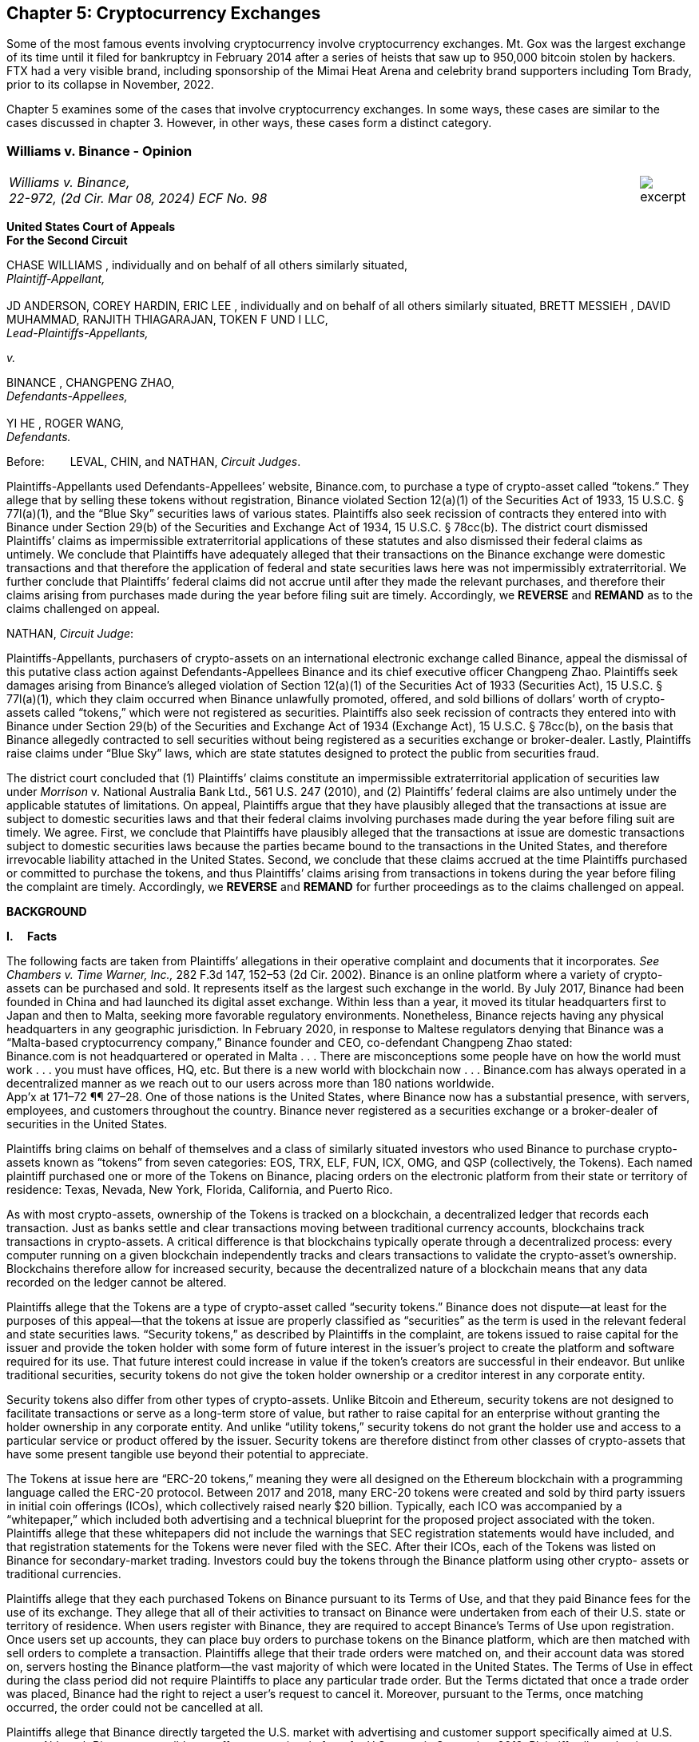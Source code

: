 [[exchanges_chapter]]
== Chapter 5: Cryptocurrency Exchanges ==

Some of the most famous events involving cryptocurrency involve cryptocurrency exchanges.  Mt. Gox was the largest exchange of its time until it filed for bankruptcy in February 2014 after a series of heists that saw up to 950,000 bitcoin stolen by hackers.  FTX had a very visible brand, including sponsorship of the Mimai Heat Arena and celebrity brand supporters including Tom Brady, prior to its collapse in November, 2022.  

Chapter 5 examines some of the cases that involve cryptocurrency exchanges.  In some ways, these cases are similar to the cases discussed in chapter 3.  However, in other ways, these cases form a distinct category.  



////
###################################################################################################
# Williams v. Binance - Certified Opinion
# https://storage.courtlistener.com/recap/gov.uscourts.ca2.57352/gov.uscourts.ca2.57352.98.0.pdf
#
#
#
#
#
#
###################################################################################################>>>>>>>>>>
////

[[williams_v_binance]]
[role=excerpt-section]
=== Williams  v. Binance - Opinion ===

[cols="12a,1a", width=100%, frame=none, grid=rows]
|===
>|
_Williams v. Binance, +
22-972, (2d Cir. Mar 08, 2024) ECF No. 98_
>| 
image::excerpt.png[]
|===

[.text-center]
*United States Court of Appeals +
For the Second Circuit*


[.text-center]
CHASE WILLIAMS , individually and on behalf of all others similarly situated, +
_Plaintiff-Appellant,_ +
&nbsp; + 
JD ANDERSON, COREY HARDIN, ERIC LEE , individually and on behalf of all others
similarly situated, BRETT MESSIEH , DAVID MUHAMMAD, RANJITH THIAGARAJAN,
TOKEN F UND I LLC, +
_Lead-Plaintiffs-Appellants,_

[.text-center]
_v._

[.text-center]
BINANCE , CHANGPENG ZHAO, +
_Defendants-Appellees,_ +
&nbsp; +
YI HE , ROGER WANG, +
_Defendants._



Before:&#8195;&#8195; LEVAL, CHIN, and NATHAN, _Circuit Judges_.

[.text-justify]
Plaintiffs-Appellants used Defendants-Appellees’ website, Binance.com, to purchase a type of crypto-asset called “tokens.” They allege that by selling these tokens without registration, Binance violated Section 12(a)(1) of the Securities Act of 1933, 15 U.S.C. § 77l(a)(1), and the “Blue Sky” securities laws of various states. Plaintiffs also seek recission of contracts they entered into with Binance under Section 29(b) of the Securities and Exchange Act of 1934, 15 U.S.C. § 78cc(b). The district court dismissed Plaintiffs’ claims as impermissible extraterritorial applications of these statutes and also dismissed their federal claims as untimely. We conclude that Plaintiffs have adequately alleged that their transactions on the Binance exchange were domestic transactions and that therefore the application of federal and state securities laws here was not impermissibly extraterritorial. We further conclude that Plaintiffs’ federal claims did not accrue until after they made the relevant purchases, and therefore their claims arising from purchases made during the year before filing suit are timely. Accordingly, we *REVERSE* and *REMAND* as to the claims challenged on appeal.



NATHAN, _Circuit Judge_:
[.text-justify]
Plaintiffs-Appellants, purchasers of crypto-assets on an international electronic exchange called Binance, appeal the dismissal of this putative class action against Defendants-Appellees Binance and its chief executive officer Changpeng Zhao. Plaintiffs seek damages arising from Binance’s alleged violation of Section 12(a)(1) of the Securities Act of 1933 (Securities Act), 15 U.S.C. § 77l(a)(1), which they claim occurred when Binance unlawfully promoted, offered, and sold billions of dollars’ worth of crypto-assets called “tokens,” which were not registered as securities. Plaintiffs also seek recission of contracts they entered into with Binance under Section 29(b) of the Securities and Exchange Act of 1934 (Exchange Act), 15 U.S.C. § 78cc(b), on the basis that Binance allegedly contracted to sell securities without being registered as a securities exchange or broker-dealer. Lastly, Plaintiffs raise claims under “Blue Sky” laws, which are state statutes designed to protect the public from securities fraud.
[.text-justify]
The district court concluded that (1) Plaintiffs’ claims constitute an impermissible extraterritorial application of securities law under _Morrison_ v. National Australia Bank Ltd., 561 U.S. 247 (2010), and (2) Plaintiffs’ federal claims are also untimely under the applicable statutes of limitations. On appeal, Plaintiffs argue that they have plausibly alleged that the transactions at issue are subject to domestic securities laws and that their federal claims involving purchases made during the year before filing suit are timely. We agree. First, we conclude that Plaintiffs have plausibly alleged that the transactions at issue are domestic transactions subject to domestic securities laws because the parties became bound to the transactions in the United States, and therefore irrevocable liability attached in the United States. Second, we conclude that these claims accrued at the time Plaintiffs purchased or committed to purchase the tokens, and thus Plaintiffs’ claims arising from transactions in tokens during the year before filing the complaint are timely. Accordingly, we *REVERSE* and *REMAND* for further proceedings as to the claims challenged on appeal.

[.text-center]
*BACKGROUND*

*I&#46;&#8195; Facts*
[.text-justify]
The following facts are taken from Plaintiffs’ allegations in their operative complaint and documents that it incorporates. _See Chambers v. Time Warner, Inc.,_ 282 F.3d 147, 152–53 (2d Cir. 2002). Binance is an online platform where a variety of crypto-assets can be purchased and sold. It represents itself as the largest such exchange in the world. By July 2017, Binance had been founded in China and had launched its digital asset exchange. Within less than a year, it moved its titular headquarters first to Japan and then to Malta, seeking more favorable regulatory environments. Nonetheless, Binance rejects having any physical headquarters in any geographic jurisdiction. In February 2020, in response to Maltese regulators denying that Binance was a “Malta-based cryptocurrency company,” Binance founder and CEO, co-defendant Changpeng Zhao stated: +
[.quoteblock .text-justify]#Binance.com is not headquartered or operated in Malta . . . There are misconceptions some people have on how the world must work . . . you must have offices, HQ, etc. But there is a new world with blockchain now . . . Binance.com has always operated in a decentralized manner as we reach out to our users across more than 180 nations worldwide.# +
App’x at 171–72 ¶¶ 27–28. One of those nations is the United States, where Binance now has a substantial presence, with servers, employees, and customers throughout the country. Binance never registered as a securities exchange or a broker-dealer of securities in the United States.
[.text-justify]
Plaintiffs bring claims on behalf of themselves and a class of similarly situated investors who used Binance to purchase crypto-assets known as “tokens” from seven categories: EOS, TRX, ELF, FUN, ICX, OMG, and QSP (collectively, the Tokens). Each named plaintiff purchased one or more of the Tokens on Binance, placing orders on the electronic platform from their state or territory of residence: Texas, Nevada, New York, Florida, California, and Puerto Rico.
[.text-justify]
As with most crypto-assets, ownership of the Tokens is tracked on a blockchain, a decentralized ledger that records each transaction. Just as banks settle and clear transactions moving between traditional currency accounts, blockchains track transactions in crypto-assets. A critical difference is that blockchains typically operate through a decentralized process: every computer running on a given blockchain independently tracks and clears transactions to validate the crypto-asset’s ownership. Blockchains therefore allow for increased security, because the decentralized nature of a blockchain means that any data recorded on the ledger cannot be altered.
[.text-justify]
Plaintiffs allege that the Tokens are a type of crypto-asset called “security tokens.” Binance does not dispute—at least for the purposes of this appeal—that the tokens at issue are properly classified as “securities” as the term is used in the relevant federal and state securities laws. “Security tokens,” as described by Plaintiffs in the complaint, are tokens issued to raise capital for the issuer and provide the token holder with some form of future interest in the issuer’s project to create the platform and software required for its use. That future interest could increase in value if the token’s creators are successful in their endeavor. But unlike traditional securities, security tokens do not give the token holder ownership or a creditor interest in any corporate entity.
[.text-justify]
Security tokens also differ from other types of crypto-assets. Unlike Bitcoin and Ethereum, security tokens are not designed to facilitate transactions or serve as a long-term store of value, but rather to raise capital for an enterprise without granting the holder ownership in any corporate entity. And unlike “utility tokens,” security tokens do not grant the holder use and access to a particular service or product offered by the issuer. Security tokens are therefore distinct from other classes of crypto-assets that have some present tangible use beyond their potential to appreciate.

[.text-justify]
The Tokens at issue here are “ERC-20 tokens,” meaning they were all designed on the Ethereum blockchain with a programming language called the ERC-20 protocol. Between 2017 and 2018, many ERC-20 tokens were created and sold by third party issuers in initial coin offerings (ICOs), which collectively raised nearly $20 billion. Typically, each ICO was accompanied by a “whitepaper,” which included both advertising and a technical blueprint for the proposed project associated with the token. Plaintiffs allege that these whitepapers did not include the warnings that SEC registration statements would have included, and that registration statements for the Tokens were never filed with the SEC. After their ICOs, each of the Tokens was listed on Binance for secondary-market trading. Investors could buy the tokens through the Binance platform using other crypto- assets or traditional currencies.

[.text-justify]
Plaintiffs allege that they each purchased Tokens on Binance pursuant to its Terms of Use, and that they paid Binance fees for the use of its exchange. They allege that all of their activities to transact on Binance were undertaken from each of their U.S. state or territory of residence. When users register with Binance, they are required to accept Binance’s Terms of Use upon registration. Once users set up accounts, they can place buy orders to purchase tokens on the Binance platform, which are then matched with sell orders to complete a transaction. Plaintiffs allege that their trade orders were matched on, and their account data was stored on, servers hosting the Binance platform—the vast majority of which were located in the United States. The Terms of Use in effect during the class period did not require Plaintiffs to place any particular trade order. But the Terms dictated that once a trade order was placed, Binance had the right to reject a user’s request to cancel it. Moreover, pursuant to the Terms, once matching occurred, the order could not be cancelled at all.
[.text-justify]
Plaintiffs allege that Binance directly targeted the U.S. market with advertising and customer support specifically aimed at U.S. users. Although Binance ostensibly cut off access to its platform for U.S. users in September 2019, Plaintiffs allege that it simultaneously advised U.S.-based purchasers how to circumvent its own restrictions using virtual private networks (VPNs), after which several of the Plaintiffs continued trading on Binance from the United States. According to Plaintiffs, in 2019, Zhao tweeted that the use of VPNs is “a necessity, not optional” in order to trade tokens on Binance. App’x at 184 ¶ 82.
[.text-justify]
Eventually, Plaintiffs’ experience trading Tokens on Binance turned sour. They allege that “the vast majority” of Tokens they purchased on Binance “turned out to be empty promises,” “all of the Tokens are now trading at a tiny fraction of their 2017–2018 highs,” and “investors were left holding the bag when these tokens crashed.” App’x at 164 ¶ 6.

*II&#46;&#8195; The Proceedings Below*
[.text-justify]
Plaintiffs initiated this action on April 3, 2020, seeking recission or damages, interest, and attorney’s fees in compensation for Defendants’ alleged violations of federal and state securities laws. Plaintiffs filed the operative complaint on December 15, 2020. The 327-page complaint asserts 154 causes of action under the Securities Act, the Exchange Act, and the Blue Sky statutes of 49 different states, the District of Columbia, and Puerto Rico.
[.text-justify]
Defendants filed a motion to dismiss or, in the alternative, to compel arbitration. On March 31, 2022, the district court granted the motion to dismiss. _See Anderson v. Binance_, No. 20-cv-2803, 2022 WL 976824 (S.D.N.Y. Mar. 31, 2022). The district court held that all of Plaintiffs’ claims, including those brought under state Blue Sky securities laws, were impermissibly extraterritorial. _Id._ at *4–5. The district court also concluded that Plaintiffs’ federal claims under Section 12(a)(1) of the Securities Act and Section 29(b) of the Exchange Act were untimely. _Id._ at *2–4. Additionally, the district court dismissed claims brought under the Blue Sky laws of states where none of the named class members resided, concluding there was “an insufficient nexus between the allegations and those jurisdictions.” _Id._ at *4. Plaintiffs timely appealed each basis for dismissal, except the district court's determination that equitable doctrines did not delay accrual of Plaintiffs’ federal claims arising from transactions outside of the one-year period before the lawsuit was filed.

[.text-center]
*DISCUSSION*
[.text-justify]
We hold that each of the district court’s bases for dismissing Plaintiffs’ claims that are before us on appeal was erroneous. First, Plaintiffs have adequately alleged that their claims involved domestic transactions because they became irrevocable within the United States and are therefore subject to our securities laws. Second, Plaintiffs’ federal claims are timely insofar as they relate to transactions that occurred during the year before they filed suit because their federal claims all require a completed transaction and therefore could not have accrued before the transactions were made. Finally, we vacate as premature the district court’s conclusion that there was an insufficient nexus between the named Plaintiffs’ claims and the states whose laws govern the claims of putative absent class members.


*I&#46;&#8195; Extraterritoriality*
[.text-justify]
At the outset, the parties dispute whether the domestic securities laws apply to the claims at issue or whether applying domestic law would be impermissibly extraterritorial. “It is a longstanding principle of American law that legislation of Congress, unless a contrary intent appears, is meant to apply only within the territorial jurisdiction of the United States.” _Morrison v. Nat’l Australia Bank Ltd._, 561 U.S. 247, 255 (2010) (internal quotation marks omitted). Therefore, “[w]hen a statute gives no clear indication of an extraterritorial application, it has none.” _Id._ In _Morrison_, the Supreme Court invoked the presumption against extraterritoriality to interpret the Exchange Act as applying only to “[1] securities listed on domestic exchanges, and [2] domestic transactions in other securities.” _Id._ at 267. The Court reached this conclusion as a matter of statutory interpretation, and by considering international comity and the need to avoid “[t]he probability of incompatibility with the applicable laws of other countries.” _Id._ at 269. Although _Morrison_ involved the Exchange Act, we have applied a similar framework to Securities Act claims as well as claims under state Blue Sky laws. _See Univs. Superannuation Scheme Ltd. v. Petróleo Brasileiro S.A. Petrobras (In re Petrobras Sec.)_, 862 F.3d 250, 259 (2d Cir. 2017) (Securities Act); _Fed. Hous. Fin. Agency v. Nomura Holding Am., Inc.,_ 873 F.3d 85, 156–58 (2d Cir. 2017) (state Blue Sky laws).
[.text-justify]
Binance contends that neither _Morrison_ category applies because the securities at issue here are not listed on domestic exchanges and the transactions are not domestic. Therefore, according to Binance, Plaintiffs seek to impermissibly apply the relevant statutes extraterritorially. We disagree and conclude that Plaintiffs plausibly alleged that the transactions at issue were “domestic transactions in other securities” under _Morrison_.
[.text-justify]
In light of _Morrison_, we have explained that “to sufficiently allege the existence of a ‘domestic transaction in other securities,’ plaintiffs must allege facts indicating that irrevocable liability was incurred or that title was transferred within the United States.” _Absolute Activist Value Master Fund Ltd. v. Ficeto,_ 677 F.3d 60, 62 (2d Cir. 2012). Irrevocable liability attaches when parties “becom[e] bound to effectuate the transaction or enter[] into a binding contract to purchase or sell securities.” _Miami Grp. v. Vivendi S.A. (In re Vivendi, S.A. Sec. Litig.),_ 838 F.3d 223, 265 (2d Cir. 2016) (internal quotation marks omitted). In other words, irrevocable liability attaches “when the parties to the transaction are committed to one another,” or when “in the classic contractual sense, there was a meeting of the minds of the parties.” _Absolute Activist,_ 677 F.3d at 68 (quoting _Radiation Dynamics, Inc. v. Goldmuntz,_ 464 F.2d 876, 891 (2d Cir. 1972)).
[.text-justify]
To determine whether a transaction is domestic, courts must therefore consider both when and where the transaction became irrevocable. But this is not always a simple task. Indeed, this task is particularly difficult when a transaction takes place over an exchange that claims to have no physical location in any geographic jurisdiction and not be subject to the oversight of any country’s regulatory authority. We have recognized, however, that irrevocable liability may attach in “more than one location,” _Fed. Hous. Fin. Agency,_ 873 F.3d at 156, and at more than one time, _see Myun-Uk Choi v. Tower Rsch. Cap. LLC,_ 890 F.3d 60, 68 (2d Cir. 2018), because there is always more than one side to any given transaction. Here, we find that Plaintiffs plausibly alleged facts showing that two transactional steps giving rise to an inference of irrevocable liability occurred in the United States. First, the transactions at issue were matched, and therefore became irrevocable, on servers located in the United States. Second, Plaintiffs transacted on Binance from the United States, and pursuant to Binance’s Terms of Use, their buy orders became irrevocable when they were sent.

*&#8195; A&#46; Matching*
[.text-justify]
We begin with the matching of Plaintiffs’ buy offers with sellers on servers hosting Binance’s platform. In the absence of an official locus of the Binance exchange, we conclude it is appropriate to locate the matching of transactions where Binance has its servers. We therefore hold that irrevocable liability was incurred in the United States because Plaintiffs plausibly alleged facts allowing the inference that the transactions at issue were matched on U.S.-based servers.
[.text-justify]
We have previously considered the application of _Morrison_ in the context of securities traded over an electronic intermediary exchange, like the securities at issue in this litigation. In _Myun-Uk Choi v. Tower Research Capital LLC,_ the plaintiffs executed trades in Korea Exchange futures contracts, which were “listed and traded on CME Globex, an electronic [Chicago Mercantile Exchange (CME)] platform located in Aurora, Illinois.” 890 F.3d at 63 (internal quotation marks omitted). We held that the plaintiffs plausibly alleged that those transactions were domestic because the plaintiffs incurred irrevocable liability when their trade offers were matched with offers from counterparties on the Illinois-based platform. _Id._ at 67.^*(xref:williams_v_binance_fn_2a[2&#42;])*^ The defendants there argued that irrevocable liability did not attach until trades were cleared and settled on the Korea Exchange in South Korea, the morning after buy and sell orders were “matched” on CME Globex. _Id._ at 67–68. But we explained that “[t]his view evinces a fundamental misunderstanding of Plaintiffs’ allegations and _exchange trading generally._” _Id._ at 68 (emphasis added). We said that while “liability might ultimately attach between the buyer/seller and the [Korea Exchange] upon clearing, that does not mean liability does not also attach between the buyer and seller at matching prior to clearing.” _Id._ We explained that +
[quoteblock]#[t]his is analogous to the traditional practice, prior to the advent of remote algorithmic high-speed trading, in which buyers and sellers of commodities futures would reach an agreement on the floor of the exchange and then subsequently submit their trade to a clearinghouse for clearing and settling. Just as the meeting of the minds previously occurred on the exchange floor, Plaintiffs plausibly allege that there is a similar meeting of the minds when the minds of the [Korea Exchange] night market parties meet on CME Globex. + 
_Id._ (cleaned up).#
[.text-justify]
Here, as in _Choi_, Plaintiffs allege that they purchased and sold securities over an electronic exchange, though here these transactions were subsequently recorded on the Ethereum blockchain, which has no centralized location. Consistent with our reasoning in _Choi_, the parties here agree that at least one time at which irrevocable liability attaches is at the time when transactions are “matched.” _See_ Reply Br. at 5; Appellees’ Br. at 4, 32; _see also Choi,_ 890 F.3d at 67 (“[I]n the classic contractual sense, parties incur irrevocable liability on . . . trades at the moment of matching.” (cleaned up)).
[.text-justify]
But _where_ did that matching take place? In _Choi_ there was no dispute that trades were matched “on CME Globex” and that CME Globex was located in Illinois. 890 F.3d at 63. This appeal presents a more difficult case than _Choi_ because the parties dispute _where_ matching occurs when it takes place on Binance, an online exchange that purports to have no physical location. 
[.text-justify]
We conclude that, at this early stage of the litigation, Plaintiffs have plausibly alleged that matching occurred in the United States. The complaint alleges that online crypto-asset exchanges such as Binance serve a similar function as “traditional exchanges in that they provide a convenient marketplace to match buyers and sellers of virtual currencies,” such as the Tokens purchased by Plaintiffs. App’x at 175 ¶ 46. Defendants agree that “the complaint’s allegations and the documents it incorporates by reference establish that matching occurred on the Binance exchange.” Appellees’ Br. at 33. But Defendants contend, since Plaintiffs acknowledge that Binance is decentralized, that the Binance exchange was “concededly . . . not in the United States.” _Id._; _see also Id._ at 35 (arguing that “matching and irrevocable liability occurred abroad on the Binance platform, . . . [which] is not in the United States.”). At oral argument, Binance’s counsel repeated this argument but also conceded that the location of Binance’s servers may be relevant to determining where matching occurs on the Binance platform. Oral Arg. at 26:00–37:40. We reject Binance’s argument that Plaintiffs pled themselves out of court by noting Binance’s intentional efforts to evade the jurisdiction of regulators. Binance operates by “match[ing] buyers and sellers of virtual currencies.” App’x at 175 ¶ 46. Even if the Binance exchange lacks a physical location, the answer to where that matching occurs cannot be “nowhere.”
[.text-justify]
Rather, we conclude that the complaint plausibly alleges that matching occurred on “the infrastructure Binance relies on to operate its exchange.” App’x at 253 ¶ 327. According to Plaintiffs’ allegations, much of that infrastructure “is located in the United States.” _Id._ Specifically, Plaintiffs allege that “Binance is hosted on computer servers and data centers provided by Amazon Web Services (AWS), a cloud computing company that is located in the United States”; “a significant portion, if not all, of the AWS servers and [associated data centers and support services] that host Binance are located in California”; and “[u]pon information and belief, most or all of Binance’s digital data is stored on servers located in Santa Clara County, California.” App’x at 170–71 ¶ 24.
[.text-justify]
Moreover, Plaintiffs allege that the fact that their purchase orders were submitted from locations in the United States renders it more plausible that the trades at issue were matched over Binance’s servers located in the United States, as opposed to Binance’s servers located elsewhere. At this stage, Plaintiffs need merely plead “a plausible claim for relief.” _Ashcroft v. Iqbal_, 556 U.S. 662, 679 (2009). Construing Plaintiffs’ allegations regarding the servers in the light most favorable to them, we conclude that they have alleged facts that make it plausible that their trade orders were matched in the United States.
[.text-justify]
To be sure, our cases involving exchange-mediated securities trades, such as _Choi_, have looked to the official location of the exchange on which matching occurred to determine the situs of irrevocable liability. In cases involving traditional exchanges, there is often no dispute over where the exchange is located, and therefore where matching takes place. This is particularly so when the exchange is registered in a certain country and therefore has intentionally subjected itself to that sovereign’s jurisdiction. While it may not always be appropriate to determine where matching occurred solely based on the location of the servers the exchange runs on, it is appropriate to do so here given that Binance has not registered in any country, purports to have no physical or official location whatsoever, and the authorities in Malta, where its nominal headquarters are located, disclaim responsibility for regulating Binance.
[.text-justify]
Our conclusion might be different were we faced with plaintiffs seeking to apply United States securities laws based on the happenstance that a transaction was initially processed through servers located in the United States despite all parties to the transaction understanding that they were conducting business on a foreign-registered exchange. The application of federal securities laws in that situation would squarely implicate the comity concerns that animated _Morrison_. _See_ 561 U.S. at 269. But since Binance notoriously denies the applicability of any other country’s securities regulation regime, and no other sovereign appears to believe that Binance’s exchange is within its jurisdiction, the application of United States securities law here does not risk “incompatibility with the applicable laws of other countries” and is consistent with the test articulated in _Morrison_ and with the principles underlying _Morrison_. _Id._ We therefore hold that under these circumstances, the location of the servers on which trades are matched by Binance is deemed to be a location of the transaction. Accordingly, Plaintiffs have adequately alleged domestic transactions based on their allegations that matching occurred on Binance’s servers located in the United States.


*&#8195;B&#46; Plaintiffs’ Submission of Trades and Payments on Binance*

[.text-justify]
We agree that Plaintiffs plausibly alleged that the transactions at issue are domestic for a second, interrelated reason. Because Binance disclaims having any location, Plaintiffs have plausibly alleged that irrevocable liability attached when they entered into the Terms of Use with Binance, placed their purchase orders, and sent payments from the United States.
[.text-justify]
As discussed above, in _Choi_, we noted that irrevocable liability may attach between different parties and intermediaries in a securities transaction at more than one transactional step. _See_ 890 F.3d at 67–68. Just as in _Choi_, where irrevocable liability attached first between the parties on the Illinois-based night market and then later “between the buyer/seller and the [Korea Exchange] upon clearing,” here Plaintiffs’ allegations allow for the inference that irrevocable liability attached at multiple points in the transaction—first when they submitted their purchase offers to Binance, and later when Binance matched their offers with seller counterparties. _Id._ at 68.
[.text-justify]
Here, because the Binance exchange disclaims having any physical location, we have particular reason to consider other factors that our cases have found relevant to the irrevocable liability analysis. In _City of Pontiac Policemen’s & Firemen’s Retirement Systems v. UBS AG,_ we explained that “in the context of transactions not on a foreign exchange,” our cases look to “facts concerning the formation of the contracts, _the placement of purchase orders,_ the passing of title, or the exchange of money” to determine when and where an investor becomes irrevocably bound to complete a transaction. 752 F.3d 173, 181 n.33 (2d Cir. 2014) (quoting _Absolute Activist,_ 677 F.3d at 69–70 (cleaned up)). While we have placed more emphasis on these factors when dealing with transactions that did not occur on an official exchange, we have reason here to consider where Plaintiffs’ trades originated given that Binance expressly disclaims having any physical location, foreign or otherwise. In _Giunta v. Dingman,_ we found that irrevocable liability occurred in New York because that was where the parties met in person, where one party received telephone calls from the other while they were negotiating a securities contract, where they sent the terms of the agreement, and where funds were transferred from. 893 F.3d 73, 76-77, 79-80 (2d Cir. 2018). Similarly, in _Federal Housing Financial Agency,_ we held that evidence that employees of Fannie Mae and Freddie Mac worked in the District of Columbia and Virginia, and therefore received emailed offer materials there, supported the inference that irrevocable liability attached in those places. 873 F.3d at 156–58; _see also, e.g., United States v. Vilar,_ 729 F.3d 62, 76–78 (2d Cir. 2013) (looking to location where party executed documents necessary to make investment and location from where money was sent).
[.text-justify]
Applying a similar analysis to the allegations here, irrevocable liability was incurred when Plaintiffs entered into the Terms of Use with Binance, placed their trade orders, and sent payments, all of which they claim occurred from their home states within the United States. When Plaintiffs sent buy orders and payments on the Binance platform, they irrevocably “committed to the investment[s] while in” their states of residence. _Vilar,_ 729 F.3d at 77. “[A]s a practical matter, [Plaintiffs were] contractually obligated” to complete the transactions after committing to them on the Binance exchange and “could not, on [their] own accord, revoke.” Giunta, 893 F.3d at 81. The inference that Plaintiffs could not revoke once they placed a trade on Binance is also supported by allegations regarding Binance’s Terms of Use, in which Binance “reserves the right to reject any cancellation reques[t] related to” a submitted trade order. App’x at 605.
[.text-justify]
True, in _City of Pontiac_, we held that the “mere placement of a buy order in the United States for the purchase of foreign securities on a foreign exchange” was not, “standing alone,” sufficient to allege that a purchaser incurred irrevocable liability in the United States. 752 F.3d at 181. But here, Binance’s Terms of Use, which remove the trader’s ability to unilaterally revoke the trade prior to execution, plus the additional actions Plaintiffs took, including making domestic payments, provide more. Moreover, as explained above, _City of Pontiac_ concerned trades executed over a foreign Swiss exchange, whereas here the relevant exchange disclaims any location, foreign or otherwise. So, as noted above, the sovereignty and comity concerns that at least partially motivate the careful policing of the line between foreign and domestic transactions in cases like _City of Pontiac_ and _Morrison_ are less present in a case like this.^*(xref:williams_v_binance_fn_3[3])*^
[.text-justify]
Accordingly, we hold that at this stage in the litigation, Plaintiffs have
plausibly alleged that they engaged in domestic transactions in unlisted
securities.^*(xref:williams_v_binance_fn_4[4])*^

*II&#46;&#8195; Timeliness*

[.text-justify]
The parties also dispute whether the district court correctly held that Plaintiffs’ federal claims under Section 12(a)(1) of the Securities Act and Section 29(b) of the Exchange Act were untimely. As a preliminary matter, Plaintiffs do not press an argument for equitable tolling on appeal, and they acknowledge that their claims relating to most of the Tokens are untimely. However, a subset of Plaintiffs argue that they have timely federal claims because they made purchases of two of the Tokens, EOS and TRX, within the year before filing their original complaint on April 3, 2020.^*(xref:williams_v_binance_fn_5[5])*^ We hold that Plaintiffs’ claims under each of the federal statutes did not accrue until they could have filed suit, which was only after they made their purchases. Therefore, we reverse the dismissal of Plaintiffs’ claims arising from purchases made during the year before they filed this lawsuit.

*&#8195;A&#46; Section 12(a) Claims*
[.text-justify]
A claim under Section 12(a)(1) of the Securities Act for solicitation of an unregistered security must be brought “within one year after the violation upon which it is based.” 15 U.S.C. § 77m (Section 13). A half-century ago, we held that Section 13’s one-year statute of limitations does not begin to run on an illegal offer until the plaintiff acquires the security. _See Diskin v. Lomasney & Co.,_ 452 F.2d 871, 875–76 (2d Cir. 1971). In _Diskin_, Judge Friendly explained that “although § 13 dates” the running of the statute of limitations “from the ‘violation’ in cases of claims under § 12[(a)](1), it would be unreasonable to read § 13 as starting the short period for an action at a date before the action could have been brought.” _Id._; _see also Wigand v. Flo-Tek, Inc.,_ 609 F.2d 1028, 1033 n.5 (2d Cir. 1979) (holding, based on _Diskin_, that “the limitations period . . . begins to run only after the sale” of a security following an illegal solicitation in Section 12(a)(2) actions). _Diskin_ is binding law. Applied here, that means Plaintiffs have timely claims against Binance under Section 12(a)(1) for its solicitation of their purchase of EOS and TRX.
[.text-justify]
Defendants fail to distinguish or discredit _Diskin_. First, they argue _Diskin_ only controls in cases where a single entity both solicited and sold securities as part of a single transaction. However, Binance promoted, intermediated, and earned money from the transactions of the Tokens. The mere fact that Binance was not a direct counter-party to the transactions is an insufficient distinction, particularly given _Diskin_’s statement that “Congress quite obviously meant to allow rescission or damages in the case of illegal offers as well as of illegal sales.” _Diskin_, 452 F.2d at 876. _Diskin_’s interpretation of Section 13 was driven by a concern with avoiding the “extreme case[]” of “a running of the statute of limitations before the claim had even arisen,” which is exactly what would result from adopting Defendants’ theory here. _Id._
[.text-justify]
Next, Defendants argue that _Diskin_’s interpretation of Section 13 is incorrect as a textual matter. They point out that Section 13 starts the running of the one- year limitations period from “the _violation,_” not from a “purchase or sale,” and that there are only two ways to violate Section 12: (1) “pass[ing] title, or other interest in the security, to the buyer for value,” or (2) “successfully solicit[ing] the purchase” of the security. _Pinter v. Dahl,_ 486 U.S. 622, 642, 647 (1988). Based on these premises, Defendants assert that the last “violations” Plaintiffs allege relating to EOS or TRX date back to November 2018 and February 2019, respectively, when Binance republished third-party reports about each token. Since both of these dates were more than a year before April 2020, when Plaintiffs filed suit, Binance claims that under the plain text of the statute, the statute of limitations ran before Plaintiffs sued.
[.text-justify]
This line of reasoning was equally available when _Diskin_ was decided, but as described above, Judge Friendly rejected such a wooden interpretation of Section 13. Instead, he interpreted it in such a way as to effectuate Congress’s purpose of protecting all investors who fall victim to illegal solicitations and bring suit within a year of doing so, not just those who happen to make their purchases within a year of the defendant’s unlawful acts. We are not free to upset our respected predecessor’s conclusion or ignore _Diskin_. _See Adams v. Zarnel (In re Zarnel),_ 619 F.3d 156, 168 (2d Cir. 2010) (“This panel is bound by the decisions of prior panels until such time as they are overruled either by an en banc panel of our Court or by the Supreme Court.” (internal quotation marks omitted)).
[.text-justify]
Furthermore, _Diskin_ makes sense of the fact that Section 13 contains both a statute of limitations and a statute of repose. The latter protects defendants and provides that no action can “be brought to enforce a liability created under section [11 or 12(a)(1)] more than three years after the security was bona fide offered to the public.” 15 U.S.C § 77m. As opposed to statutes of repose, “[s]tatutes of limitations are designed to encourage plaintiffs to pursue diligent prosecution of known claims.” _Cal. Pub. Emps.’ Ret. Sys. v. ANZ Sec., Inc.,_ 582 U.S. 497, 504 (2017) (internal quotation marks omitted). Thus, “limitations periods begin to run when the cause of action accrues—that is, _when the plaintiff can file suit and obtain relief._” _Id._ at 504–05 (internal quotation marks omitted) (emphasis added). And “a prospective buyer has no recourse against a person who touts unregistered securities to him if he does not purchase the securities.” _Pinter,_ 486 U.S. at 644. It would make little sense to begin the running of Section 12’s statute of limitations before a plaintiff made the purchase allowing her to sue.
[.text-justify]
On the other hand, a statute of repose “begins to run from the defendant’s violation.” _City of Pontiac Gen. Emps.’ Ret. Sys. v. MBIA, Inc. (MBIA),_ 637 F.3d 169, 176 (2d Cir. 2011). “[S]tatutes of repose are enacted to give more explicit and certain protection to defendants,” and thus run from “the date of the last culpable act or omission of the defendant.” _Cal. Pub.,_ 582 U.S. at 505. Defendants’ reading of Section 13 would transform its statute of limitations into a duplicative, and shorter, statute of repose capable of running before any purchase has been made and thus before any claim has accrued. We rejected such a reading fifty years ago and do so again today. We therefore conclude, based on precedent and statutory context, that Plaintiffs’ claims as to EOS and TRX purchases made after April 3, 2019 are timely.^*(xref:williams_v_binance_fn_6[6])*^


*&#8195;B&#46; Section 29(b) Claims*

[.text-justify]
For similar reasons, we reverse the district court’s dismissal of Plaintiffs’ claims for recission of the EOS and TRX purchases made after April 3, 2019 under Section 29(b) of the Exchange Act. Section 29(b) states that “[e]very contract made in violation of any provision of this chapter . . . the performance of which involves the violation of, or the continuance of any relationship or practice in violation of, any provision of this chapter . . . shall be void . . . .” 15 U.S.C. § 78cc(b). Plaintiffs alleged that their contracts with Binance are voidable under Section 29(b) because Binance violated Section 5 of the Exchange Act by operating as an unregistered exchange, 15 U.S.C. § 78e, and Section 15(a)(1) of the Exchange Act by operating as an unregistered broker-dealer, 15 U.S.C. § 78o(a)(1). Unlike Section 12(a), this provision does not contain an express cause of action tied to a statute of limitations but the parties agree that claims for recission under Section 29(b) expire one year after they accrue. Their dispute is over when accrual occurs. We conclude that, as with Section 12(a), Plaintiffs’ claims accrued, if at all, only after they made or committed to making their purchases.
[.text-justify]
As a threshold matter, we assume without deciding that Binance is correct that the relevant contract to be rescinded is Binance’s Terms of Use and that Plaintiffs did not adequately allege that they entered into new, implied contracts every time Plaintiffs conducted a transaction on Binance’s platform.
[.text-justify]
With that assumption in mind, we conclude that Section 29(b)’s express limitations period governs these claims. _See_ 15 U.S.C. § 78cc(b). That provision states an action must be “brought within one year after the discovery that such sale or purchase involves such violation.” _Id._
[.text-justify]
“[W]here, as here, the claim asserted is one implied under a statute that also contains an express cause of action with its own time limitation, a court should look first to the statute of origin to ascertain the proper limitations period.” _Lampf, Pleva, Lipkind, Prupis & Petigrow v. Gilbertson,_ 501 U.S. 350, 359 (1991) (superseded by statute on other grounds). Section 29(b)’s express statute of limitations for fraud-based claims is therefore the appropriate one because it “focuses on the analogous relationship, involves the same policy concerns, and provides for a similar restitutionary remedy.” _Kahn v. Kohlberg, Kravis, Roberts & Co. (KKR),_ 970 F.2d 1030, 1038 (2d Cir. 1992). Under this statute of limitations, Plaintiffs’ claims as to purchases of EOS and TRX made after April 3, 2019 would be timely because it is impossible to discover that a “sale or purchase involves [a] violation” of the Exchange Act before that sale or purchase has occurred. _See_ 15 U.S.C. § 78cc(b).
[.text-justify]
Defendants mistakenly rely on _KKR_ to argue that the limitations period for Plaintiffs’ recission claims runs from the formation of the allegedly violative contract. _KKR_ held that the claim at issue there—for recission of an agreement under the Investment Advisers Act—accrued at the time of contract formation and that “subsequent payments on a completed sales transaction[] affect the amount of damages but do not constitute separate wrongs.” 970 F.2d at 1040. But that does not resolve this case because the contract at issue in _KKR_ contemplated a long-term relationship in which “a certain amount of [plaintiffs’] capital” was committed from the get-go “to investments chosen by KKR.” _Id._ Therefore, that contract constituted a “completed sales transaction,” which in and of itself violated the Investment Advisers Act. _Id._
[.text-justify]
That is meaningfully different from the situation we face because, by agreeing to Binance’s Terms of Use, Plaintiffs did not effectuate a “completed sales transaction.” Though the Terms of Use prevented Plaintiffs from unilaterally revoking a trade once it was made, they did not commit Plaintiffs to making any trades at all on Binance’s platform; the Terms simply outlined the governing rules if Plaintiffs did choose to trade. Plaintiffs were not “committed to pay [an] amount under the contract,” and indeed they “retained the right” to stop trading on Binance “at any time.” _Id._ Therefore, _KKR_ does not require that the statute of limitations run from the time Plaintiffs agreed to the Terms of Use but before they committed to or completed any transactions.^*(xref:williams_v_binance_fn_7[7])*^
[.text-justify]
In any event, even if Defendants were correct that the statute of limitations expires a year after a “reasonably diligent plaintiff would have discovered the facts constituting the [alleged] violation,” Appellees’ Br. at 48 (quoting _Merck & Co. v. Reynolds,_ 559 U.S. 633, 637 (2010)), Plaintiffs’ claims arising from purchases made during the year before filing are still timely because the “violation” at issue requires a violative transaction. Just as we concluded with respect to their Section 12(a) claims above, Plaintiffs’ Section 29(b) claims could not have accrued, and therefore the statute of limitations could not have begun to run, absent a specific transaction. _See_ MBIA, 637 F.3d at 175–76.
[.text-justify]
That is because a Section 29(b) claim must be predicated on an underlying violation of the Exchange Act. _See_ 15 U.S.C. § 78cc(b) (providing a contract is void where “the performance of [it] involves the violation of” the Exchange Act or regulations promulgated under its authority); _see also Boguslavsky v. Kaplan,_ 159 F.3d 715, 722 (2d Cir. 1998). And the two alleged violations of the Exchange Act underlying Plaintiffs’ recission claims both require transactions. Plaintiffs allege Binance violated Section 5 of the Exchange Act by operating as an unregistered exchange and Section 15(a)(1) of the Exchange Act by operating as an unregistered broker or dealer of securities. _See_ 15 U.S.C. § 78e (Section 5, titled “Transactions on unregistered exchanges”); 15 U.S.C. § 78o(a)(1) (Section 15(a)(1), sub-titled “Registration of all persons utilizing exchange facilities to effect transactions”). Both of these provisions clearly contemplate a transaction. Further, district courts in this circuit have long recognized that to make out a violation under Section 29(b), “plaintiffs must show that . . . the contract involved a prohibited transaction.” _Pompano-Windy City Partners, Ltd. v. Bear Stearns & Co.,_ 794 F. Supp. 1265, 1288 (S.D.N.Y. 1992) (internal quotation marks omitted); _EMA Fin., LLC v. Vystar Corp.,_ No. 19-cv-1545, 2021 WL 1177801, at *2 (S.D.N.Y. Mar. 29, 2021) (same).
[.text-justify]
As discussed above, the Terms of Use did not commit Plaintiffs to making a violative transaction. Since Plaintiffs’ Section 29(b) claims require a transaction, the claims could not have accrued until a transaction occurred. To conclude otherwise would be inconsistent with the caselaw discussed above, which demarcates the difference—in the securities context at least—between a statute of repose and a statute of limitations. Plaintiffs could not have known the facts “required to adequately plead . . . and survive a motion to dismiss” without knowing what, if any, violative transactions constituted the alleged underlying violation of the Exchange Act. MBIA, 637 F.3d at 175 (citing _Merck_, 599 U.S. at 648– 49). We therefore conclude that Plaintiffs’ claims under Section 29(b) as to EOS and TRX purchases made during the year before filing suit are also timely.

*III&#46;&#8195; Dismissal of Absent Class Member Claims*

Finally, in addition to dismissing the federal and state claims of the named Plaintiffs as untimely and impermissibly extraterritorial, the district court dismissed the claims asserted on behalf of absent class members under the Blue Sky statutes of states other than California, Florida, Nevada, Puerto Rico, and Texas, where the named Plaintiffs are from. The district court held there was “an insufficient nexus between the allegations and those [other] jurisdictions” from which no named Plaintiffs hailed. _Anderson_, 2022 WL 976824, at *4. Dismissal at this stage on this basis was improper. “[A]s long as the named plaintiffs have standing to sue the named defendants, any concern about whether it is proper for a class to include out-of-state, nonparty class members with claims subject to different state laws is a question of predominance under Rule 23(b)(3)” to be decided after the motion to dismiss stage. _Langan v. Johnson & Johnson Consumer Cos.,_ 897 F.3d 88, 93 (2d Cir. 2018). We therefore vacate the dismissal of the absent class member claims.

[.text-center]
*CONCLUSION*


Accordingly, we *REVERSE* and *REMAND* for proceedings consistent with this Opinion as to the claims challenged on appeal.


---

[.text-justify]



- - - 
[[williams_v_binance_questions]]
==== Discussion Questions ====
. If the purchasers of these tokens had not lost money on their transactions, would they still be able to sue Binance?
////
# Williams v. Binance - Certified Opinion SECTION END
#<<<<<<<<<<
////

////
###################################################################################################
# Risley v. Universal Navigation Inc. et al Doc. 90
# https://law.justia.com/cases/federal/district-courts/new-york/nysdce/1:2022cv02780/577791/90/
#
#
#
#
#
#
###################################################################################################>>>>>>>>>>
////

[[risley_v_uniswap]]
[role=excerpt-section]
=== Risley v. Universal Navigation Inc. et al - Opinion and Order ===

[cols="12a,1a", width=100%, frame=none, grid=rows]
|===
>|
_Risley v. Universal Navigation Inc. et al, +
Case 1:22-cv-02780-KPF   Document 90   Filed 08/29/23_
>| 
image::excerpt.png[]
|===

UNITED STATES DISTRICT COURT +
SOUTHERN DISTRICT OF NEW YORK


!===
|NESSA RISLEY, JAMES FREELAND, ROBERT +
SCOTT, ANNIE VENESKY, ANDREW CARDIS, and +
DEAN MEYERS, _individually and on behalf of all +
others similarly situated,_ +
&nbsp; +
&#8195;&#8195;&#8195;&#8195;&#8195;&#8195;&#8195;&#8195;&#8195;&#8195;&#8195;&#8195;Lead Plaintiffs, +
&nbsp; +
&#8195;&#8195;&#8195;&#8195;&#8195;&#8195;&#8195;&#8195;&#8195;&#8195;&#8195;&#8195;-v.- +
&nbsp; +
UNIVERSAL NAVIGATION INC., _d/b/a Uniswap Labs,_ +
HAYDEN Z. ADAMS, PARADIGM OPERATIONS LP, +
AH CAPITAL MANAGEMENT, L.L.C., _d/b/a +
Andreessen Horowitz,_ UNION SQUARE VENTURES, +
LLC, and UNISWAP FOUNDATION, +
&#8195;&#8195;&#8195;&#8195;&#8195;&#8195;&#8195;&#8195;&#8195;&#8195;&#8195;&#8195;Defendants. ^| &nbsp; +
&nbsp; + 
&nbsp; +
&nbsp; +
&nbsp; +
&nbsp; +
22 Civ. 2780 (KPF) +
&nbsp; +
*OPINION AND +
ORDER*
!===


KATHERINE POLK FAILLA, District Judge:
[.text-justify]
In this case of first impression, the Court considers whether the developers of and investors in the Uniswap Protocol trading platform (the “Protocol”), a decentralized cryptocurrency exchange, are subject to various provisions of the federal securities laws as currently written. Specifically, this Opinion resolves a series of motions to dismiss a putative securities class action filed against Universal Navigation Inc., doing business as Uniswap Labs (“Labs”), and its CEO Hayden Z. Adams (“Adams”); the Uniswap Foundation (the “Foundation,” and together with Labs, the “Uniswap Defendants”); Paradigm Operations LP (“Paradigm”), AH Capital Management, L.L.C., doing business as Andreesen Horowitz (“Andreesen Horowitz”), and Union Square Ventures, LLC (“USV,” together with Paradigm and Andreesen Horowitz, the “VC Defendants,” and together with the Uniswap Defendants, “Defendants”).
[.text-justify]
Plaintiffs claim that they lost money after investing in what turned out to be various “scam tokens” that were issued and traded on the Protocol (the “Scam Tokens” or “Tokens”). Due to the Protocol’s decentralized nature, the identities of the Scam Token issuers are basically unknown and unknowable, leaving Plaintiffs with an identifiable injury but no identifiable defendant. Undaunted, they now sue the Uniswap Defendants and the VC Defendants, hoping that this Court might overlook the fact that the current state of cryptocurrency regulation leaves them without recourse, at least as to the specific claims alleged in this suit. As set forth in the remainder of this Opinion, the Court dismisses their complaint in full.

[.text-center]
*BACKGROUND*^*(xref:risley_v_uniswap_fn_1[1])*^

*A&#46;&#8195; Factual Background*

*&#8195;1&#46;&#8195; The Parties*
[.text-justify]
Plaintiffs Nessa Risley (“Risley”), James Freeland (“Freeland”), Robert Scott (“Scott”), Annie Venesky (“Venesky”), Andrew Cardis (“Cardis”), and Dean Meyers (“Meyers”) are individuals who each purchased certain of the Tokens on the Protocol (the “Tokens”) between December 2020 and March 2022. (FAC ¶¶ 13-18).^*(xref:risley_v_uniswap_fn_2[2])*^ Plaintiffs are residents of North Carolina, Idaho, New York, North Carolina, and Australia, and each has incurred losses in connection with their Token purchases. (_Id._).
[.text-justify]
Defendants Labs and the Foundation are each incorporated in Delaware and maintain their principal places of business in New York. (FAC ¶¶ 19-20). Adams is a citizen and resident of New York, an equity holder in Labs, and is both the inventor of the Protocol and the Chief Executive Officer of Labs. (_Id._ ¶ 21). According to Plaintiffs, Adams is, upon information and belief, also a “significant” liquidity provider for certain tokens traded on the Protocol and holds various UNI governance tokens. (_Id._). VC Defendants Paradigm, Andreesen Horowitz, and USV are investors in Labs, and assisted in the drafting of the “smart contracts” that allow the Protocol to self-execute transactions with little need for human interaction. (_Id._ ¶¶ 22-24, 81, 103- 104). Also upon Plaintiffs’ information and belief, each of the VC Defendants is a “significant” liquidity provider for various tokens traded on the Protocol and each holds UNI governance tokens. (_Id._).

*&#8195;2&#46;&#8195;  Cryptocurrency, Blockchains, and Decentralized Exchanges*

[.text-justify]
By way of background, a “cryptocurrency,” crypto asset, or token is a digital asset created and traded in the digital world that is designed to be a medium of exchange or a store of value. (FAC ¶ 33). Every crypto asset is powered by a decentralized digital ledger called a “blockchain.” (_Id._ ¶ 35). Blockchains consist of “blocks” of data that track the ownership and transfer of crypto assets on a given network, dating back to the first-ever transaction on that network. (_Id._). Each blockchain is subject to different technical rules, but they generally are all open source — meaning the source code of the software “is available free of charge to the public to use, copy, modify, sublicense, or distribute,” _Open-Source_, DICTIONARY.COM, https://www.dictionary.com/browse/open%20source (last visited August 29, 2023) — and each relies on its community to maintain and develop its underlying code. (FAC ¶ 35). The most well-known crypto assets, such as Bitcoin and Ether, are obtained in one of two ways — either by expending resources to validate transactions on the blockchain in exchange for a reward of newly minted tokens (a process known as “mining” or “validating”), or by acquiring them from someone else using, most commonly, an online crypto asset exchange that matches buyers to sellers. (_Id._ ¶¶ 36-37). These exchanges can be either centralized or decentralized.

[.text-justify]
In a traditional stock or centralized cryptocurrency exchange, buyers and sellers are matched on a one-to-one basis through orders — when a buyer’s bid matches the seller’s ask, a trade occurs. (FAC ¶ 38). By contrast, in a _decentralized_ exchange (also known as a “DeFi” exchange), buyers and sellers are empowered to use nontraditional methods to trade and create tokens including, as relevant here, liquidity pools. (_Id._ ¶ 39). There, instead of users interacting with each other and matching trades, they interact with the pool. (_Id._ ¶¶ 39, 78, 85).

*&#8195;3&#46;&#8195; The Ethereum Blockchain and ERC-20 Coin Offerings*

[.text-justify]
Before diving deeper into liquidity pools, some additional context is necessary. The Ethereum blockchain launched in or around 2015 with the native token Ether or “ETH.” (FAC ¶ 41). ETH is the second largest crypto asset, with a market capitalization as of the time of the FAC of more than $160 billion. (_Id._). The Ethereum blockchain allows for the use of “smart contracts,” which are self-executing, self-enforcing programs that write the terms of the agreement between the buyer and seller of tokens directly into the program’s code — that is, when a given event occurs, the trade auto-executes, without the need for third-party intervention from banks, lawyers, accountants, or the like. (_Id._ ¶ 42).
[.text-justify]
Adams first began writing smart contracts for Ethereum in 2017, and, with Labs, launched version one of the Protocol (“v1”) on the main Ethereum blockchain on November 2, 2018, and version two (“v2”) in May 2020, and version three (“v3”) in May 2021.^*(xref:risley_v_uniswap_fn_3[3])*^ (FAC ¶¶ 51, 77, 96). The Protocol is an “onchain [(meaning it operates directly on the blockchain)] system of smart contracts” that functions through an “Automated Market Maker” or “AMM,” which Uniswap claims replaces the buy and sell orders in an order book market with liquidity pools, as discussed in more detail below. (_Id._ ¶ 78; v2 Whitepaper 1).
[.text-justify]
To provide uniform transactions and efficient processes across the blockchain, and to allow for the creation of new crypto tokens, the Ethereum community uses application standards for smart contracts called Ethereum Requests for Comments (“ERCs”). (FAC ¶ 43). ERC-20 is an application standard that allows for smart contract tokens to be created on Ethereum, each of which creates “ERC-20 tokens.” (_Id._ ¶¶ 44-45). These tokens, also known as “alt coins,” can be created by anyone with a basic understanding of Ethereum and are traded on the Ethereum blockchain. (_Id._ ¶¶ 44-45). Issuers who create ERC-20 tokens are known as “developers”; each of them theoretically could register their tokens with the Securities and Exchange Commission (the “SEC”), but such registrations are few, as Congress and the courts have yet to make a definitive determination as to whether such tokens constitute securities, commodities, or something else. (_Id._ ¶ 45).
[.text-justify]
In 2021, in an effort to capitalize on increased enthusiasm in the crypto market, companies and issuers sought to raise funds through “initial coin offerings,” many if not most of which were launched as ERC-20 tokens and not registered with the SEC. (FAC ¶ 47). Issuers would instead issue whitepapers regarding their new coin offering; these documents provided little if any information that would otherwise be required as part of an SEC registration statement, namely: (i) a “plain English” description of the offering; (ii) a list of key risk factors; (iii) a description of important information and incentives concerning management; (iv) warnings about relying on forward-looking statements; and (v) an explanation of how the proceeds from the offering would be used. (_Id._ ¶ 48). Additionally, token issuers would market their offerings through social media sites, piggybacking off of the “meme stock” craze in 2020, which led to a rise in amateur investor activity. (_Id._ ¶¶ 55-59). Many of these issuers flocked to the Protocol, which allowed them to issue new ERC-20 tokens anonymously, without any sort of conduct verification or background check. (_Id._ ¶ 59). With this context in mind, the Court turns to the liquidity pools that underlie the Protocol’s operations.

*&#8195;4&#46;&#8195; Liquidity Pools*

[.text-justify]
Liquidity pools allow an issuer to create a new token by contributing a pair of tokens — token A being a preexisting token with some inherent value (_e.g.,_ ETH), and token B being the issuer’s new token (often with little to no inherent value) — to a pool where buyers can trade their token A in exchange for the issuer’s new token B. (FAC ¶¶ 39, 79; Pools 1). Whoever seeds the pool with an initial deposit of each token — typically the issuer — is the one who sets the initial price of the token, since the pool is created by depositing an equal value (but not necessarily an equal number) of both tokens into the pool. (Pools 1; FAC ¶ 88). In practice, issuers typically launch ERC-20 tokens by placing an extremely large number (more than a trillion) of their tokens into a new pool along with a small amount of ETH, often worth less than $100,000, causing the new token to be valued at some fraction of a penny. (FAC ¶ 88).
[.text-justify]
For this new token to become attractive to traders like Plaintiffs, its value must somehow increase. To accomplish this, outside of issuer advertising and promotion, investors known as “liquidity providers” place additional token A into the pool in exchange for token B, thereby increasing liquidity and driving up the price of token B. (_Id._ ¶ 39). Stated differently, token B derives its market price from the ratio of the two tokens in a given pool; the more liquidity a provider deposits into a given pool, the higher the price of token B. (_Id._). 
[.text-justify]
Liquidity providers are thus crucial to the functioning of a decentralized crypto exchange, where issuers are creating and listing new tokens every day. (FAC ¶ 40). Exchanges are incentivized to pay the liquidity providers interest in the form of fees, which are charged to traders like Plaintiffs each time they wish to transact in a pool. (_Id._ ¶¶ 91-92). Specifically, written into the code underlying the Protocol is a command that traders pay a thirty-basis-point fee on every transaction, which is auto-routed to liquidity providers on a _pro rata_ basis. (_Id._; v2 Whitepaper 1, 5).^*(xref:risley_v_uniswap_fn_4[4])*^
[.text-justify]
Here is how it works in practice: for issuers and liquidity providers to deposit tokens, and for traders to buy and sell them, each must engage with the Protocol’s smart contracts, without which the Protocol could not function. There are various contracts in play at any given time. To begin, with each trade, the relative prices of the two assets shift, and a new market rate for both is determined using a constant formula determined by the core contracts — namely, x*y=k, where x and y represent the quantities (and therefore the value) of each token in the pool and k is a constant value representing the total liquidity, including the value relative to the fees owed to liquidity providers. (FAC ¶¶ 78, 86; v2 Whitepaper 1). When a trade is executed, traders like Plaintiffs will send the asset they wish to trade into the core contract before calling the “swap” function that will swap their token for the other token in the pool. (FAC ¶ 81). At that time, the core contract measures how much of that trader’s asset it has received, a process that requires calling the pair contract (i.e., the contract that holds the two tokens) through a router contract that computes the trade or deposit amount and transfers the tokens. (_Id._). Each of these contracts is necessary to facilitate a given trade. Stated differently, for a trader to get token B in exchange for token A, they need to tell the core contract the amount of token A they wish to trade in. Then, the core contract measures the value of the pair of tokens at that moment through a series of related contracts. Finally, the core contract will tell the trader how much of token B they can purchase with their proffered amount of token A (plus the trading fee), and the trader can then decide whether they would like to swap. If they do, they call the swap function, and the trade is executed through a router contract. (_See Id._). That trade then results in a new price for the token. (_Id._ ¶ 86). The below diagram shows this process in action: 

image:media/risley_v_uniswap_001.png[]

(_Id._).

[.text-justify]
Once this trade is executed, the fee charged to the trader is distributed
__pro rata__ to each liquidity provider in a given pool. Below is a diagram of a
trade in practice:

image:media/risley_v_uniswap_002.png[]

(_Id._ ¶ 78).

[.text-justify]
Importantly, the liquidity providers for a given pool cannot immediately access the transaction fees. Instead, at the moment a liquidity provider deposits liquidity into a pool, the Protocol, pursuant to its coded smart contracts, “mints” so-called “liquidity tokens” or “pool tokens,” which effectively operate as a receipt, and represent a given provider’s percentage contribution to a pool, plus their _pro rata_ share of transaction fees for that pool. (FAC ¶¶ 79, 92). To retrieve their underlying liquidity — which is held in the pool’s reserves pursuant to the smart pair contract — plus any funds accrued through fees, the liquidity provider must “burn” their liquidity tokens, effectively exchanging them for their portion of the liquidity pool, plus the proportional fee allocation. (_Id._ ¶ 92; Pools 5). This drain of liquidity can devalue the issuer’s token, and liquidity providers may be incentivized to not “burn” their tokens (that is, take their liquidity out), and instead use their liquidity tokens — themselves tradeable assets — elsewhere. (v2 Whitepaper 1, 5-6; FAC ¶¶ 79, 92). Conversely, liquidity providers may wish to burn their tokens while the value is high so that another liquidity provider does not beat them to it, even if that conduct operates to the detriment of issuers, other liquidity providers, and purchasers. (FAC ¶ 92).
[.text-justify]
Labs touts this decentralized liquidity pool model as comprised entirely of people-free smart contracts, whose self-executing terms provide for an “autonomous and perpetually running virtual machine, and an open, permissionless, and inclusive access model that produces an exponentially growing ecosystem of virtual assets.” (Pools 3). With a stated goal of broad accessibility, the Protocol not only removes the so-called middleman from these transactions, but also allows users to interact with the Protocol through a variety of methods in an easy and efficient manner. (_Id._). One way is through the Labs-developed Uniswap Interface (the “Interface,” discussed further _infra_), and another is by developers integrating the Protocol’s functionality into their own applications without relying on intermediaries or needing permission. (_Id._). Plaintiffs counter that Labs nonetheless controls and maintains the liquidity pools across the Protocol by, among other things, (i) holding liquidity provider funds and newly created tokens in Uniswap’s proprietary core contracts, (ii) using routers that Labs controls to process all transactions executed by issuers and users of the Protocol, and (iii) issuing Liquidity Tokens when a pool is created, “without which, pools on the Protocol would not function.” (FAC ¶ 80).

*&#8195;5&#46;&#8195; Scam Tokens*
[.text-justify]
The Protocol, while innovative and more efficient than centralized systems, is nonetheless subject to fraud, in the form of what Plaintiffs and SEC Chairman Gary Gensler refer to as “scam tokens.” (FAC ¶¶ 175-176). Plaintiffs’ injuries here are alleged to arise out of the trading of certain scam tokens. Two common scams that occur on the Protocol are “rug pulls” and “pump and dumps.” (_Id._ ¶¶ 179-180). In a rug pull, a new issuer deposits their token pair in a liquidity pool and receives liquidity tokens in exchange. (_Id._ ¶ 179). Traders like Plaintiffs then buy that token based on its value at the moment of purchase. In a normal scenario, the issuer and other liquidity providers would continue to provide liquidity, and a trader’s just-purchased asset would increase in value. This is good for the traders, who profit from this increased value, and good for the liquidity provider and issuer, who keep the pool afloat and earn fees each time someone buys the token. In a rug pull, however, instead of keeping their underlying liquidity assets in the pool, the issuer prematurely withdraws or “burns” their liquidity tokens, thereby removing all liquidity from the pool and leaving other investors with now-worthless tokens. (_Id._).

[.text-justify]
Separately, a pump and dump scheme occurs when, prior to launching a new token on the Protocol (thereby creating a new pool), an issuer sends millions or more of the new token to themselves, a fact rarely disclosed to potential investors. (FAC ¶ 180). Then, the issuer “pumps,” or loudly promotes, their tokens to potential investors, often through social media, making claims to entice investors to drive up demand. (_Id._). When demand is at its peak, the issuer “dumps” their holdings on the exchange at the highest possible price and cashes out with the profits, again leaving investors with now-worthless tokens. (_Id._).
[.text-justify]
Plaintiffs lay out several other scams that can take place on the Protocol. For example, in what Plaintiffs refer to (somewhat imprecisely) as a Ponzi scheme, an issuer or liquidity provider drains its liquidity from the pool, thereby decreasing the value of the token significantly. (FAC ¶ 181). In such a circumstance, because there is now only limited liquidity remaining, investors race to sell their tokens, with each subsequent sale further draining the token’s value. (_Id._). Whoever is left thus stands to incur substantial losses. (_Id._). Plaintiffs also refer to instances of malicious traders who use bots that are programmed to buy large amounts of tokens to briefly drive up the token’s price and then quickly sell to gain an incremental profit. (_Id._ ¶ 182).
[.text-justify]
Plaintiffs allege that Labs is aware of these schemes and does nothing to stop them because Defendants stand to profit from the liquidity fees — whether as liquidity providers or as potential or future recipients of smart contract fees. (FAC ¶ 194; _see supra_ n.4 (describing the fee switch)). By providing a marketplace for buyers and sellers, by assisting with the drafting of smart contracts, and by and through their ownership of governance tokens (discussed _infra_), Plaintiffs allege that the Uniswap Defendants and the VC Defendants “facilitate[]” these scam trades — and facilitated Plaintiffs’ trades of the Tokens. (FAC ¶ 197).


*&#8195;6&#46;&#8195; The Interface*

[.text-justify]
The Protocol is hosted, in part, on the Interface, a website through which investors can access the Protocol. (FAC ¶ 64). Plaintiffs allege that Labs facilitates trading of tokens through its operation of the Interface, though there are other methods by which one can access the Protocol. (_Id._ ¶ 52; Interface Notice 1). To access the Interface, users must have a “crypto wallet,” a computer application that safeguards holders’ private keys, which allow them to send, receive, and access crypto assets. (_Id._ ¶ 65). Some of the most popular wallets include Coinbase Wallet, Metamask, and Trust Wallet. (_Id._). Users can get to the Interface (i) through a web browser, by navigating to app.uniswap.org, and clicking “Launch App” and “Connect Wallet” (the “Browser Method”), or (ii) by using the web browser embedded in their wallets to navigate to app.uniswap.org or Uniswap.org and clicking “Launch App” (the “Wallet Method”). (_Id._ ¶¶ 66-67). Plaintiffs Risley, Freeland, and Meyers conducted their transactions using the Wallet Method, though the putative class is broken into subclasses based on users’ various methods of access. (_Id._ ¶¶ 67, 697).
[.text-justify]
Once their wallet has been connected, a user can “swap” tokens by identifying which tokens they want to trade in and which they wish to receive. (FAC ¶¶ 68-69). Once they have made their selection, the Protocol — pursuant to the core contract — calculates the trading fee and swaps one token for another, determining the trade-in value based on the set formula, described earlier. (FAC ¶¶ 69, 81, 86). The first time a user attempts to swap a token or add liquidity using the Protocol, they must “approve” the transaction, thus “giv[ing] the Uniswap Protocol permission to swap that token from [their] wallet.” (_Id._ ¶ 71 (quoting What Is An Approval Transaction?, Uniswap Help Center, https://support.uniswap.org/hc/en-us/articles/8120520483085 (last visited August 29, 2023 (“Approval FAQ”))). Effectively, the user is calling the function “swap” on the Protocol’s smart contract, which the code then auto-executes without the involvement of an intermediary. (Pools 3). Before proceeding with their swap, users typically set a “slippage tolerance,” which dictates the degree of price fluctuation a trader is comfortable with, and will effectively cancel the transaction should the price drop below that point before the transaction is completed. (FAC ¶ 70).
[.text-justify]
On April 23, 2021, Labs posted terms of service for the Interface on a page of its website, and subsequently updated those terms on October 25, 2021. (FAC ¶ 74 (citing Uniswap Labs Terms of Service, Uniswap.org, https://uniswap.org/terms-of-service (last visited August 29, 2023 (“Interface Terms”)))).^*(xref:risley_v_uniswap_fn_5[5])*^ At some point after April 23, 2021, the Interface began prompting Browser Method users with a disclaimer that, by transacting, they agreed to the terms of service and acknowledged that they had read and understood the “Uniswap Protocol Disclaimer.” (_Id._). Users accessing the Interface via the Wallet Method are not now prompted with such a disclaimer, nor were they presented with any terms, disclaimers, or disclosures at any point prior to the filing of the FAC. (_Id._ ¶¶ 73, 75).
[.text-justify]
The Interface Terms state that Uniswap “do[es] not broker trading orders on your behalf nor do we collect fees from your trades on the Protocol. We also do not facilitate the execution or settlement of your trades, which occur entirely on the publicly distributed Ethereum blockchain.” (FAC ¶ 76 (quoting Interface Terms)). Plaintiffs allege that such claims are patently false and legally unenforceable, as “[Labs] collects fees (and can keep a portion of those fees for itself) and undoubtedly acts as the broker, facilitator, and seller in connection with all trades on the Protocol, including, without limitation, through its ownership and operation of the Interface.” (_Id._; _see also Id._ ¶ 75). As relevant here, the Interface Terms further provide that: +
[.quoteblock]##&nbsp; +
• The Interface is distinct from the Protocol and is one, but not the exclusive, means of accessing the Protocol. The Protocol itself has three versions, designated as v1, v2, and v3, each of which comprises open-source or source-available self-executing smart contracts that are deployed on … Ethereum. Uniswap Labs does not control or operate any version of the Protocol on any blockchain network. (Interface Terms § 1.1).  +
• By using the Interface, you understand that you are not buying or selling digital assets from us and that we do not operate any liquidity pools on the Protocol or control trade execution on the Protocol. When traders pay fees for trades, those fees accrue to liquidity providers for the Protocol. As a general matter, Uniswap Labs is not a liquidity provider into Protocol liquidity pools. (_Id._). +
• To access the Interface you must use a non-custodial wallet software, which allows you to interact with public blockchains. … We do not have custody or control over the contents of your wallet and have no ability to retrieve or transfer its contents. (_Id._). +
• The [Interface] is a purely non-custodial application, meaning [Uniswap Labs] do[es] not ever have custody, possession, or control of your digital assets at any time. It further means you are solely responsible for the custody of the cryptographic private keys to the digital asset wallets you hold. (_Id._ § 4.3).## 

*&#8195;7&#46;&#8195; UNI Tokens, Governance, and the VC Defendants*
[.text-justify]
By its very nature, the Protocol has no centralized ownership structure. However, Plaintiffs allege, Labs “is structured and run as a for-profit business, with the Interface, the Protocol[,] and [Labs’s] UNI [token] as its primary assets,” each of which it manages and controls through its governance structure. (FAC ¶ 98). This structure is described more fully in this section.
[.text-justify]
Between April 2019 and June 2020, Labs issued over $12 million worth of equity shares to Adams, Paradigm (a crypto asset hedge fund), Andreesen Horowitz, and USV (two venture capital firms). (FAC ¶¶ 99-100, 103).^*(xref:risley_v_uniswap_fn_6[6])*^ Plaintiffs claim that “[u]pon information and belief, as liquidity providers, [Adams and the VC Defendants] have contributed millions of dollars’ worth of tokens to liquidity pools on the Protocol, thus enriching themselves to the tune of millions of dollars in [u]ser [f]ees.” (_Id._ ¶ 101). Furthermore, Plaintiffs allege that (i) despite their lack of knowledge as to the terms of the firms’ investments in Labs, the VC Defendants have made “significant contributions to the development and expansion of [Labs] and the Protocol,” and (ii) Adams and the VC Defendants, through their equity ownership and “otherwise,” were incentivized to — and did — steer Labs to create v2 and v3, thereby allowing for ERC20/ERC20 pairings, all for the purpose of funding more and larger liquidity pools and generating millions in fees. (_Id._ ¶¶ 102, 106; _Id._ ¶ 104 (citing Adams’s February 11, 2021 tweets thanking the VC Defendants for their assistance in “[a]dvising, … writing smart contracts, writing whitepapers, reading/explaining other people[’]s papers/smart contracts, … breakthrough Uniswap-related math research … educating regulators and institutions, … [n]ot to mention providing millions in funding during the depths of a bear market”); _Id._ ¶ 105 (noting that Adams acknowledged that “[Labs] would not be where we are today without our investors.’”)). In discussing Paradigm’s involvement in particular, Plaintiffs cite to numerous articles discussing Paradigm’s critical research and co-creation of various versions of the Protocol, and whitepapers published in connection therewith. (_Id._ ¶¶ 108-111). Indeed, Plaintiffs allege that v2 and v3 of the Protocol were created without input from users or via governance proposals, thus making the case for Paradigm’s intimate connection to Labs. (_Id._ ¶¶ 111-112).
[.text-justify]
In September 2020, Labs issued its own token, UNI, which can be purchased on the Protocol. (FAC ¶ 122). According to Labs, UNI holders would be granted immediate ownership of Uniswap governance and the UNI community treasury. (_Id._ ¶ 123). Labs allocated 40% of the total UNI supply to team members and future employees, investors, and advisors to be distributed over a four-year vesting period, and the remaining 60% was to be split amongst “Uniswap community members,” which included historical liquidity providers such as Adams and the VC Defendants. (_Id._ ¶¶ 124-126). Plaintiffs allege that in reality, only 15% of this 60% was allocated toward community members, and that of the remaining 45%, the governance treasury retained 43% to be used pursuant to a governance vote. (_Id._ ¶ 127). As such, Plaintiffs allege that Defendants hold at least 88% of the total amount of UNI tokens and thus have a disproportionate amount of power and control over Uniswap governance and, by extension, the Protocol. (_Id._ ¶ 128).^*(xref:risley_v_uniswap_fn_7[7])*^ While Plaintiffs have no actual knowledge of the number of UNI tokens each Defendant holds, they allege that the VC Defendants and Adams are each “likely top 10 holders” of the token, and thus have control over the Protocol. (_Id._ ¶ 134). Citing to a study of decentralized governance, Plaintiffs aver that “Uniswap is extremely centralized and controlled by a very small number of addresses” that make the platform much more centralized than Defendants let on. (_Id._ ¶¶ 143-148 (citation omitted)).
[.text-justify]
In February 2021, Defendants were allegedly part of a governance proposal to create a “DeFi Education Fund” as a means of defending against enforcement actions by regulatory bodies such as the SEC, and legal actions like the instant lawsuit. (FAC ¶ 151). The stated goals of the proposal included challenging regulatory efforts to stop or cabin decentralized finance, and the proposal also called for the allocation of one million UNI tokens to the Fund. (_Id._ ¶ 154). The proposal was approved in July 2021, and one year later, Defendants created the Foundation. (_Id._ ¶¶ 155, 158).
[.text-justify]
The Foundation was formed in June 2022, but voting on its creation was not complete until August 17, 2022. (FAC ¶¶ 158-161). Voting, according to Plaintiffs, was “overwhelmingly” cast by just ten wallets. (_Id._ ¶ 161). While they cannot identify who owns these wallets, Plaintiffs allege that Adams and the VC Defendants control a significant amount of UNI tokens, each of which provides them with governance power. (_Id._ ¶¶ 101, 138, 142 (discussing Andreesen Horowitz’s alleged “hidden wallets” and delegation scheme, through which they allegedly control voting on governance matters)). Despite the existence of over 300,000 UNI token holders, Plaintiffs claim that those who purchased the token on a different exchange (that is, not through the Protocol) are unable to vote in governance proposals. (_Id._ ¶ 136).
[.text-justify]
The stated mission of the Foundation is to support the decentralized growth and sustainability of the Protocol and its supporting ecosystem, and the Foundation’s proposal sought $74 million in UNI Tokens to support, in part, operating expenses and grants. (FAC ¶¶ 163, 167). This, according to Plaintiffs, was Defendants attempting to “raid” the Uniswap treasury. (_Id._ ¶ 168).

*&#8195;8&#46;&#8195; Control over the Interface and the Protocol*

[.text-justify]
Plaintiffs allege that, per its name, Labs unilaterally controls the Interface, and jointly controls the Protocol with Adams and the VC Defendants. (FAC ¶ 117). In support of this assertion, Plaintiffs point to the fact that Labs has a software license for the Protocol, and that v3 is subject to a business source license that allegedly limits the use of its source code under terms and conditions that Labs can change at any time. (_Id._ ¶ 121). Additionally, Plaintiffs point to the fact that Labs restricted access or “delisted” various tokens from the Interface at different points in time. (_Id._ ¶¶ 118-120). This is not to say, however, that the delisted tokens were removed from the Protocol. To the contrary, as Labs noted in a July 23, 2021 post on its website: +
[.quoteblock]##the Uniswap Protocol — unlike the [I]nterface[,] is a set of autonomous, decentralized, and immutable smart contracts. It provides unrestricted access to anyone with an Internet connection. Similarly, this action [to restrict access to certain tokens through the Interface] has no impact on the Uniswap Interface code, which remains open source, or the many other portals or locally run instances used to access the Uniswap Protocol. +
(Interface Notice).##
[.text-justify]
Adams made clear in a tweet the differences between the Interface and the Protocol: The Interface is an avenue through which users can access the Protocol, while the Protocol stands on its own on the blockchain and does not change. (July 2021 Tweets). As such, while Labs may be able to shut down a user’s access to a given token on the Interface, that does not stop the user from finding another way to access and trade that token. (FAC ¶ 97; July 2021 Tweets).^*(xref:risley_v_uniswap_fn_8[8])*^

*&#8195;9&#46;&#8195; The Class Allegations*
[.text-justify]
Plaintiffs bring this action as a putative class action under Federal Rule of Civil Procedure 23. (FAC ¶ 697). They seek certification of a nationwide class defined to include “all persons who purchased any Tokens on the Protocol, or first learned of the circumstances giving rise to their claims, between April 5, 2021[,] and the present and were harmed thereby.” (_Id._). Plaintiffs also seek certification of six subclasses: (i) “[a]ll persons who purchased Tokens using the Wallet Method, other than persons in Subclasses 3 and 5”; (ii) “[a]ll persons who purchased Tokens using the Browser Method, other than persons in Subclasses 4 and 6”; (iii) “[a]ll persons who purchased Tokens using the Wallet Method while in the State of Idaho”; (iv) “[a]ll persons who purchased Tokens using the Browser Method while in the State of Idaho”; (v) “[a]ll persons who purchased Tokens using the Wallet Method while in the State of North Carolina”; and (vi) “[a]ll persons who purchased Tokens using the Browser Method while in the State of North Carolina.” (_Id._).

*B&#46;&#8195; Procedural Background*
[.text-justify]
Plaintiff Nessa Risley (“Risley”), a resident of North Carolina, initiated this action with the filing of a complaint on April 4, 2022. (Dkt. #1). On April 8, 2022, counsel for Risley published notice of this action through Business Wire, as required by the Private Securities Litigation Reform Act of 1995 (the “PSLRA”). (_See_ Dkt. #17). On June 7, 2022, Risley, along with Freeland, Scott, Venesky, Cardis, and Meyers, moved to be appointed lead plaintiffs, and for the Court to appoint Kim & Serritella LLP and Barton LLP as co-lead counsel. (Dkt. #26-30). On July 27, 2022, the Court scheduled a conference regarding the motion to be held on July 29, 2022. (Dkt. #38). Following that conference, and understanding that Defendants took no position on the lead plaintiff and lead counsel motion, the Court entered an order appointing the above individuals as lead plaintiffs and the above law firms as co-lead counsel pursuant to the PSLRA. (Dkt. #40; _see also_ Dkt. #41 (transcript indicating Defendants’ position)). On August 16, 2023, the Court entered the parties’ stipulation and order setting a deadline for Plaintiffs to file an amended complaint, and for Defendants to respond. (Dkt. #44).
[.text-justify]
Pursuant to that schedule, Plaintiffs filed the FAC on September 27, 2022. (Dkt. #46). On October 26, 2022, Labs and Adams filed a pre-motion letter regarding their anticipated motion to dismiss (Dkt. #52), as did the VC Defendants (Dkt. #54) and the Foundation (Dkt. #56). Plaintiffs filed an omnibus response in opposition to all three letters on November 4, 2022 (Dkt. #60), and the Court held a pre-motion conference on November 9, 2022 (November 9, 2022 Minute Entry). At that conference, the Court set a briefing schedule for Defendants’ respective motions to dismiss and allowed Plaintiffs to file a single omnibus opposition brief. (Dkt. #61). On December 21, 2022, Defendants filed their respective motions to dismiss (Dkt. #66-68 (Labs and Adams); Dkt. #69-71 (VC Defendants); Dkt. #73-74 (Foundation)), and Plaintiffs filed their omnibus opposition brief on February 6, 2023 (Dkt. #82-83).
[.text-justify]
Defendants filed their reply briefs on February 28, 2023. (Dkt. #84-86). Plaintiffs then filed a letter notice of supplemental authority on April 10, 2023 (Dkt. #87), to which Defendants responded on April 14, 2023 (Dkt. #88), and Plaintiffs filed another such letter notice on August 21, 2023 (Dkt. #89), to which Defendants did not respond.

[.text-center]
*DISCUSSION*
[.text-justify]
The Court first considers Plaintiffs’ claims brought under federal securities law; if those claims are not viable, there is less of an argument for the Court exercising supplemental jurisdiction over the remaining state law claims. Preliminarily, the Court observes that all of Plaintiffs’ claims proceed from the premise that the Tokens at issue are securities and, by extension, that the Uniswap Protocol functions as an exchange of such securities. In this and other analogous cases, this threshold issue has been hotly contested, as it determines the applicability _vel non_ of the federal securities laws.
[.text-justify]
Unsurprisingly, Labs “disputes that it is an ‘exchange’ or ‘broker or dealer’ as defined in Section 3 of the Exchange Act, 15 U.S.C. § 78c,” but notes that the Court “need not address those issues in order to decide this motion.” (Labs Br. 9 n.3). In the analysis that follows, the Court accepts Plaintiffs’ assertion that the Tokens are _bona fide_ securities, but makes no actual finding on this basis.

*A&#46;&#8195; Motions to Dismiss under Federal Rule of Civil Procedure 12(b)(6)*
[.text-justify]
When considering a motion to dismiss under Federal Rule of Civil Procedure 12(b)(6), a court should “draw all reasonable inferences in [a] [p]laintiff[‘s] favor, assume all well-pleaded factual allegations to be true, and determine whether they plausibly give rise to an entitlement to relief.” _Faber v. Metro. Life Ins. Co.,_ 648 F.3d 98, 104 (2d Cir. 2011) (internal quotation marks and citation omitted). “To survive a motion to dismiss, a complaint must contain sufficient factual matter, accepted as true, to ‘state a claim to relief that is plausible on its face.’” _Ashcroft v. Iqbal,_ 556 U.S. 662, 678 (2009) (quoting _Bell Atl. Corp. v. Twombly,_ 550 U.S. 544, 570 (2007)). While the plausibility requirement “is not akin to a ‘probability requirement’ ... it asks for more than a sheer possibility that a defendant has acted unlawfully.” _Id._ To that end, a plaintiff must provide more than “an unadorned, the-defendant-unlawfully-harmed-me accusation.” _Id._ Moreover, “[w]here a complaint pleads facts that are ‘merely consistent with’ a defendant’s liability, it ‘stops short of the line between possibility and plausibility of entitlement to relief.’” _Id._ at 678 (quoting _Twombly_, 550 U.S. at 557). In other words, the factual allegations must “possess enough heft to show that the pleader is entitled to relief.” _Twombly_, 550 U.S. at 557 (internal quotation marks omitted).
[.text-justify]
“In considering a motion to dismiss for failure to state a claim pursuant to Rule 12(b)(6), a district court may consider the facts alleged in the complaint, documents attached to the complaint as exhibits, and documents incorporated by reference in the complaint.” _DiFolco v. MSNBC Cable L.L.C.,_ 622 F.3d 104, 111 (2d Cir. 2010); _see also_ Fed. R. Civ. P. 10(c) (“A copy of a written instrument that is an exhibit to a pleading is a part of the pleading for all purposes.”); _see generally United States ex rel. Foreman v. AECOM,_ 19 F.4th 85, 106 (2d Cir. 2021), _cert. denied_, 142 S. Ct. 2679 (2022). Beyond this narrow universe of materials, a court may also consider “facts of which judicial notice may properly be taken under Rule 201 of the Federal Rules of Evidence” and disregard “allegations in a complaint that contradict or are inconsistent with judicially-noticed facts.” _Becker v. Cephalon, Inc._, No. 14 Civ. 3864 (NSR), 2015 WL 5472311, at *3, 5 (S.D.N.Y. Sept. 15, 2015) (internal quotation marks and citations omitted).

*B&#46;&#8195; Plaintiffs’ Federal Securities Claims*

*&#8195;1&#46;&#8195; Overview*
[.text-justify]
Plaintiffs assert two sets of primary federal securities claims against all Defendants: one for rescission of Plaintiffs’ purportedly unlawful “contracts” with Defendants under Section 29(b) of the Securities Exchange Act of 1934 (the “Exchange Act”), 15 U.S.C. § 78cc, and one for Defendants’ alleged violation of Section 12(a)(1) of the Securities Act of 1933 (the “Securities Act”), 15 U.S.C. §§ 77e(a), (c), 77l(a)(1). (FAC ¶¶ 708-724, 731-740). Plaintiffs also bring claims against Adams and the VC Defendants for control person liability under the relevant provisions of each Act. (_Id._ ¶¶ 725-730, 741-745). The Court addresses the claims in turn, but begins with a broader perspective.
[.text-justify]
Each of Plaintiffs’ claims stems from losses arising out of scams and other misconduct committed by issuers of the Tokens. (FAC ¶¶ 195-696). Due to the decentralized nature of the Protocol’s platform, the identity of these issuers is largely unknown, not just to Plaintiffs, but to Defendants as well. (_See Id._ ¶¶ 89, 199; _see also Id._ ¶¶ 200-231 (discussing the various misleading statements EMAX issuers communicated to the public); _Id._ ¶¶ 232-249 (noting that AKITA issuers are anonymous and discussing the issuers’ material misstatements and failures to warn); _Id._ ¶¶ 250-260 (same for the OHM token); _Id._ ¶¶ 599-611 (discussing the lack of meaningful disclosures as to the riskiness of the token and anonymity of the issuers of FF.Lorde Edge token); _Id._ ¶¶ 635-647 (same for ECT token); _Id._ ¶¶ 686-696 (same for STOGE token)). Therein lies Plaintiffs’ dilemma. In a perfect (or at least, a more transparent) world, Plaintiffs would be able to seek redress from the actual issuers who defrauded them. In the absence of such information, Plaintiffs are left to argue that Labs facilitated the trades at issue by “providing a marketplace and facilities for bringing together buyers and sellers of securities, in exchange for [it] having the ability to charge a fee on every transaction it made possible on the Protocol” (FAC ¶ 199), and that Labs, Adams, and the VC Defendants, through drafting smart contracts that allow the Protocol to operate and owning UNI governance tokens, somehow “sold” the Tokens as unregistered broker-dealers (_Id._). In a similar vein, unable to sue the issuers for their potentially unlawful solicitation efforts, Plaintiffs are left to sue Defendants for issuing statements on social media that the Protocol was “for many people” and “safe” to trade on, and for “transferring title” of the tokens in each liquidity pool to Plaintiffs in violation of the Securities Act. (FAC ¶¶ 9, 52-53, 133, 198, 735; Pl. Opp. 28-30). As explained below, the Court declines to stretch the federal securities laws to cover the conduct alleged, and concludes that Plaintiffs’ concerns are better addressed to Congress than to this Court.


*&#8195;2&#46;&#8195; Plaintiffs Have Not Alleged Defendants’ Liability Under Section 29(b) of the Exchange Act*
[.text-justify]
Plaintiffs begin by seeking rescission of certain “contracts” they allegedly entered into with Defendants in purchasing the Tokens on the Protocol; they claim that these contracts are subject to rescission under Section 29(b) of the Exchange Act, 15 U.S.C. § 78cc(b), based on Defendants’ operation of an unregistered exchange in violation of Section 5 of the Exchange Act, 15 U.S.C. § 78e, and/or Defendants’ conduct as unregistered broker-dealers, in violation of Section 15(a)(1) of the Exchange Act, 15 U.S.C. § 78o(a)(1).^*(xref:risley_v_uniswap_fn_9[9])*^ More specifically, Plaintiffs allege that Defendants contracted with Plaintiffs insofar as (i) the Protocol requires its users to buy and sell tokens using smart contracts drafted by Defendants (namely, the core contracts and router contracts) in order to complete the transactions; (ii) Plaintiffs in fact traded the Tokens on the Protocol, thereby assenting to these contracts; and (iii) Plaintiffs paid fees for each transaction they made pursuant to the terms of the smart contracts. (FAC ¶¶ 711, 722).^*(xref:risley_v_uniswap_fn_10[10])*^ The Court is not convinced by Plaintiffs’ allegations.
[.text-justify]
Section 29(b) provides in relevant part: +
[.quoteblock]#Every contract made in violation of any provision of this chapter or of any rule or regulation thereunder, and every contract ... the performance of which involves the violation of, or the continuance of any relationship or practice in violation of, any provision of this chapter or any rule, or regulation thereunder, shall be void ... as regards the rights of any person who, in violation of any such provision, rule, or regulation, shall have made or engaged in the performance of any such contract.# +
15 U.S.C. § 78cc(b). To establish a violation of Section 29(b), a plaintiff must show that “[i] the contract involved a prohibited transaction, [ii] he is in contractual privity with the defendant[s], and [iii] he is in the class of persons the [Exchange] Act was designed to protect.” _EMA Fin., LLC v. Vystar Corp._, No. 19 Civ. 1545 (ALC) (GWG), 2021 WL 1177801, at *2 (S.D.N.Y. Mar. 29, 2021).
[.text-justify]
With particular respect to the first element, Section 29(b) can only “render[ ] void those contracts which by their terms violate the Act or the rules and regulations thereunder ..., for it is only such contracts which are made in violation of, or the performance of which involves the violation of the statute and the rules and regulations thereunder.” _Ema Fin., LLC v. Vystar Corp._, 336 F.R.D. 75, 81 (S.D.N.Y. 2020) (internal quotation marks and citations omitted)). This test manifests the common-law principle that a contract to perform an illegal act is void. _See generally Couldock & Bohan, Inc._, 93 F. Supp. 2d 220, 228 (D. Conn. 2000) (“The federal and state securities statutes codify the common law doctrine invalidating contracts that violate their respective provisions.”). However, rescission is not permitted when “the violation complained of is collateral or tangential to the contract between the parties.” _Slomiak v. Bear Stearns & Co._, 597 F. Supp. 676, 682 (S.D.N.Y. 1984). Rather, a contract can be voided where “there could be no performance under the contract without violating the Act.” _Id._ (citing _Eastside Church of Christ v. Nat’l Plan, Inc._, 391 F.2d 357 (5th Cir. 1968)). In other words, “‘only unlawful contracts may be rescinded, not unlawful transactions made pursuant to lawful contracts.’” _Underwood v. Coinbase Global, Inc._, — F. Supp. 3d —, No. 21 Civ. 8353 (PAE), 2023 WL 1431965, *11 (S.D.N.Y. Feb. 1, 2023) (quoting _Zerman v. Jacobs_, 510 F. Supp. 132, 135 (S.D.N.Y.), _aff’d_, 672 F. 2d 901 (2d Cir. 1981)).
[.text-justify]
Looking at the allegations in the FAC, it defies logic that a drafter of computer code underlying a particular software platform could be liable under Section 29(b) for a third-party’s misuse of that platform. As discussed, smart contracts are self-executing, self-enforcing code that contain the terms of the agreement between the buyer and seller. (FAC ¶ 42). These contracts — specifically, the core and router contracts — allow the Protocol to execute trades, determine price models, charge and distribute fees on a _pro rata_ basis to liquidity providers, auto-convert a liquidity provider’s deposit into liquidity tokens, and hold tokens in pools until they are ready to be transacted pursuant to a given party’s request. For example, “[w]hen a trade is executed, ‘the seller sends the asset to the core contract before calling the swap function. Then the contract measures how much of the asset it has received, by comparing the last recorded balance to its current balance.’” (_Id._ ¶ 81 (quoting v2 Whitepaper 6)).

[.text-justify]
While Plaintiffs are correct that different smart contracts are in operation for each pool (Pl. Opp. 25), those contracts drafted by _Defendants_, which execute the functions discussed above, remain constant subject to the very “core” and “router” contracts upon which Plaintiffs base their claims, similar to an overarching user agreement. (_See, e.g._, v2 Whitepaper 1 (discussing the smart contracts that allow for v2 to support ERC20/ERC20 pairs rather than only ERC/ERC20 pairs); _Id._ at 2 (“using Uniswap v2 will require calling the pair contract through a ‘router’ contract that computes the trade or deposit amount and transfers funds to the pair contract”); _Id._ at 5 (noting the thirty-basis-point (.03%) fee on all trades and the process through which a liquidity provider can collect their accumulated fees); _Id._ at 8 (describing the formula used to determine the number of liquidity tokens to be issued when a new liquidity provider deposits tokens into an existing pool)). These foundational contracts are distinctive from the token contracts unique to each pool and drafted by issuers, as discussed below.
[.text-justify]
Moreover, Plaintiffs argue that because the execution of the underlying smart contracts was necessary for each separate token purchase or sale within the pools, each trade constituted a separate contract. (Pl. Opp. 25). Each such contract, they claim, is voidable because each renders Defendants unregistered broker-dealers of a given Token, in violation of Sections 5 and 15 of the Exchange Act.
[.text-justify]
Plaintiffs set forth no non-conclusory allegations that each trade constituted a unique contract. Instead, the core and router contracts at issue here write foundational code that executes a constant formula across the Protocol — the formula merely differs based on the inputs (that is, the pairs in a given pool). The contracts relevant to Plaintiffs’ claims are _not_ these overarching codes provided by Defendants, but rather the pair or token contracts drafted by the issuers themselves. (_See, e.g._, FAC ¶ 354 (“After this rug pull, the Bunny Issuers re-l[a]unched BUNNY with a new smart contract.”); _Id._ ¶ 278 (noting that the “fraudulent SAM Issuers deployed SAM on the [P]rotocol but turned off the sell function of the token contract”); _Id._ ¶ 325 (“Eventually, all the liquidity in the pool was removed, except for a portion that was locked pursuant to the smart contract for MSX, leaving investors, who were unable to sell their MXS, with worthless tokens.”); _Id._ ¶ 354 (“The BUNNY Issuers said they would allow investors in BUNNY’s smart contract to trade in their tokens for tokens under the new smart contract. However, the Bunny Issuers gave a very tight deadline for investors to make the trade and … most investors in BUNNY did not trade their holdings and lost their entire investment.”); _Id._ ¶ 395 (“the Kishu Inu Issuers can alter smart contract at any time, meaning they are still in control of the token.”)). Unable to hold accountable those who drafted the token contracts, Plaintiffs resort to bringing claims against Defendants for drafting code for the Protocol writ large. Indeed, as Plaintiffs noted, the Ethereum community only created the possibility for ERC-20 tokens out of a desire to standardize protocols for smart contracts across the blockchain. (_Id._ ¶ 43).

[.text-justify]
Even if the alleged overarching “contracts” were the relevant agreements (though the Court does not believe them to be so),^*(xref:risley_v_uniswap_fn_11[11])*^ they are not subject to rescission pursuant to Section 29(b). Rather, the Court analogizes them to the user agreement in _Underwood v. Coinbase Global, Inc._, which the court found not to be unlawful on its face, and therefore not subject to rescission. In that case, Judge Engelmayer rejected the plaintiffs’ contention that each transaction on the Coinbase platform was a separate contract implicating Section 29(b) because (i) as here, plaintiffs failed to identify a transaction-specific contract and (ii) without more, the “notion that … each individual purchase or sale qualifies as a contract within the meaning of Section 29(a) is without support in the case law.” _Underwood_, 2023 WL 1431965, at *11. As stated, ERCs stand for “Ethereum Requests for Comments,” and are meant to provide a decentralized, community-based way to make transactions uniform across protocols on the blockchain. (FAC ¶ 43). This Protocol is part of that system.
[.text-justify]
This point is further emphasized by the Protocol’s transaction approval process. Plaintiffs note that the first time a user attempts to swap a token or add liquidity using the Protocol, they must “approve” the transaction, thus “giv[ing] the Uniswap Protocol permission to swap that token from [their] wallet.” (FAC ¶ 71 (quoting Approval FAQ)). After doing so once, the user is seemingly not prompted again when trading in a second pool. This is further evidence that the contracts drafted by Defendants — namely, the core and router contracts underlying the Protocol — serve as a single, foundational base, where any token-specific terms are subject to the issuer who drafts them. (_See, e.g._, FAC ¶ 354 (“After this rug pull, the Bunny Issuers re-l[a]unched BUNNY with a new smart contract.”); _Id._ ¶ 278 (noting that the “fraudulent SAM Issuers deployed SAM on the protocol but turned off the sell function of the token contract”)).

[.text-justify]
While no court has yet decided this issue in the context of a decentralized protocol’s smart contracts, the Court finds that the smart contracts here were themselves able to be carried out lawfully, as with the exchange of crypto commodities ETH and Bitcoin. (_See_ FAC ¶ 170 (describing pools of ETH and wrapped Bitcoin pairs^*(xref:risley_v_uniswap_fn_12[12])*^ on the Protocol)). _See Underwood_, 2023 WL 1431965, at *12 (holding same with respect to Coinbase’s centralized user agreements and allegedly unlawful transactions arising thereunder). Accordingly, the Court finds that Defendants’ underlying core and router contracts were collateral to the Scam Token activity — which occurred subject to the Token issuers’ activity and, for at least some, the issuer-drafted smart contracts — and constituted the sort of tangential activity that falls outside of Section 29(b). _See Slomiak_, 597 F. Supp. at 682-83 (holding that bank’s failure to make required disclosures upon opening of account “did not justify rescission of the account agreement itself or transactions undertaken pursuant to that agreement,” because the alleged violations were “clearly collateral” to the contract); _see also Berckeley Inv. Grp., Ltd. v. Colkitt_, 455 F.3d 195, 206 (3d Cir. 2006) (declining to rescind contracts where “downstream sales” allegedly carried out in violation of Section 5 of the Securities Act “were tangential to the parties’ basic obligations under the Agreement”); _Underwood_, 2023 WL 1431965, at *11 (“‘only unlawful contracts may be rescinded, not unlawful transactions made pursuant to lawful contracts’” (quoting _Zerman_, 510 F. Supp. at 135)).
[.text-justify]
The correctness of the Court’s holding is made all the more clear when applied to Plaintiffs’ self-driving car theory. To review, Plaintiffs suggest that a failure to impose liability on the drafters of the code here (_i.e._, Defendants) would be akin to failing to hold “a technology company that creates self-driving cars with flaws leading to harm or death” liable for those injuries, “regardless of whether they were responsible for such flaws.” (Pl. Opp. 28). As an initial matter, the Court notes that alleged misdeeds on the Protocol are not analogous to the manufacturing defects Plaintiffs hypothesize. Nonetheless, and perhaps more critical to this point, Plaintiffs’ theory operates on the assumption that the flaw or harm was done _by Defendants_ by dint of their creating a system that could allow for the Scam Tokens, and not by the Token issuers themselves. Indeed, this is less like a manufacturing defect, and more like a suit attempting to hold an application like Venmo or Zelle liable for a drug deal that used the platform to facilitate a fund transfer. There, as here, collateral, third-party human intervention causes the harm, not the underlying platform. In this regard, the Court sees merit in Defendants’ counterpoint that this case is more like an effort to hold a developer of self-driving cars liable for a third party’s use of the car to commit a traffic violation or to rob a bank. (_See_ Labs Reply 6). In those circumstances, one would not sue the car company for facilitating the wrongdoing; they would sue the individual who committed the wrong. Unable to do so given the Protocol’s anonymization function, Plaintiffs sue the creators of the Protocol. This they simply cannot do, at least under the current law.
[.text-justify]
Regulators may someday address this gray area in the securities laws. Indeed, in September 2021, shortly after the SEC announced its investigation of Uniswap, SEC Chairman Gensler warned that decentralized finance projects were under increased scrutiny: “[t]here’s still a core group of folks that are not only writing the software, like the open-source software, but they often have governance and fees. There’s some incentive structure for those promoters and sponsors in the middle of this.” (FAC ¶ 98). This statement alone suggests that, whatever concerns DeFi transactions engender, the law is currently developing around these exchanges, such that Defendants cannot currently be held liable under a traditional Section 29(b) theory. In light of the foregoing, Plaintiffs’ Section 29(b) claim is dismissed.^*(xref:risley_v_uniswap_fn_13[13])*^

*&#8195;3&#46;&#8195; Plaintiffs Have Not Alleged Defendants’ Liability Under Section 12(a)(1) of the Securities Act*
[.text-justify]
Plaintiffs alternatively allege that Defendants, as statutory sellers, violated Section 12(a)(1) by offering or selling a security in violation of Section 5 of the Securities Act. Sections 5(a) and (c) of the Securities Act prohibit any person from selling unregistered securities using any means of interstate commerce unless the securities are exempt from registration. 15 U.S.C. § 77e(a), (c). To prove a violation of Section 5, the plaintiff must show that “[i] no registration statement was in effect for the securities at issue; [ii] the defendant sold or offered the securities; and [iii] interstate transportation, communication, or the mails were used in connection with the offer or sale.” _SEC v. Sason_, 433 F. Supp. 3d 496, 513 (S.D.N.Y. 2020). If the plaintiff meets this _prima facie_ burden, the burden shifts to the defendant to show that an exception applies. _Id._ Of potential note, Section 5 is a strict liability statute that does not require a showing of scienter or negligence. _See SEC v. Bronson_, 14 F. Supp. 3d 402, 408 (S.D.N.Y. 2014).
[.text-justify]
Section 12(a)(1) of the Securities Act creates a private right of action for a purchaser against the seller in any transaction that violates Sections 5(a) or (c), and includes the right to sue for damages or rescission. 15 U.S.C. § 77l(a)(1); _See, e.g., Fed. Hous. Fin. Agency for Fed. Nat’l Mortg. Ass’n v. Nomura Holding Am., Inc._, 873 F.3d 85, 137 (2d Cir. 2017) (“A buyer who retains ownership over the security may sue under Section 12 for equitable rescission, which limits recovery to ‘the consideration paid for such security.’” (quoting 15 U.S.C. § 77l(a))).
[.text-justify]
“[T]he list of potential defendants in a section 12(a)[(1)] case is governed by a judicial interpretation of section 12 known as the ‘statutory seller’ requirement.” _In re Morgan Stanley Info. Fund Sec. Litig._, 592 F.3d 347, 359 (2d Cir. 2010) (“_Morgan Stanley_”).^*(xref:risley_v_uniswap_fn_14[14])*^ Under the Supreme Court’s decision in _Pinter v. Dahl_, an individual is a “statutory seller” under either of two scenarios. 486 U.S. 622, 642, 647 (1988). _First_, liability can attach if the defendant “passed title, or other interest in the security, to the buyer for value”; this theory “imposes liability on only the buyer’s immediate seller; remote purchasers are precluded from bringing actions against remote sellers. Thus, a buyer cannot recover against his seller’s seller.” _Id._ at 644 n.21 (citations omitted). _Second_, liability can attach if the defendant “successfully solicit[ed] the purchase [of a security], motivated at least in part by a desire to serve [its] own financial interests or those of the securities’ owner.” _Id._ at 647; _see also Morgan Stanley_, 592 F.3d at 359.
[.text-justify]
Plaintiffs allege both theories. With respect to their passing title theory, Plaintiffs propose that because Defendants wrote, controlled, and maintained the smart contracts, and because Defendants both held the Tokens in the pools through pair contracts and facilitated the Token sales, Defendants necessarily passed title of the Tokens to Plaintiffs. (Pl. Opp. 27). Separately, Plaintiffs allege that Defendants sold, promoted, and/or solicited the Tokens to Plaintiffs, at the very least, for purposes of increasing the value of their UNI governance tokens. (_Id._ at 28; FAC ¶¶ 195, 197-198, 735).^*(xref:risley_v_uniswap_fn_15[15])*^ The Court finds neither theory to be plausible.

*&#8195;&#8195;a&#46;&#8195; Plaintiffs’ Transfer of Title Theory Fails*
[.text-justify]
Plaintiffs’ transfer of title theory can be summarized as follows: because Defendants wrote the contracts that allow the Protocol to function — including the “pair contracts” (through which the Tokens were held in Pools) and the “router contracts” (through which the Tokens were transmitted to Plaintiffs) — Defendants are statutory sellers for every transaction that takes place on the Protocol. (Pl. Opp. 27). Unfortunately for Plaintiffs, this theory misperceives Section 12 liability.
[.text-justify]
The “purchase from” requirement of Section 12 focuses on the defendant’s relationship with the plaintiff-purchaser. _Pinter_, 486 U.S. at 651. Critically, _Pinter_ refused to extend the definition of seller under Section 12(a)(1) to include “participants’ collateral to the offer or sale” of securities, noting that Congress knew how to explicitly do so if it wished. _Id._ at 650 (“Indeed, [Section] 12’s failure to impose express liability for mere participation in unlawful sales transactions suggests that Congress did not intend that the section impose liability on participants’ collateral to the offer or sale.”). For example, “[u]nder Section 12(a)(1), the ‘buyer does not, in any meaningful sense, “purchas[e]” the security from … participants only remotely related to the relevant aspects of the sales transactions’ such as those whose ‘involvement is only the performance of their professional services.’” _In re Longfin Corp. Sec. Class Action Litig._, No. 18 Civ. 2933 (DLC), 2019 WL 1569792, at *6 (S.D.N.Y. April 11, 2019) (_“Longfin”_) (quoting _Pinter_, 486 U.S. at 651).
[.text-justify]
While the cases in this area typically concern lawyers and underwriters, these are precisely the types of individual roles that decentralized exchanges (and the smart contracts that form the basis thereof) were designed to eliminate. (FAC ¶¶ 43, 51; Pl. Opp. 23; Pools 3). Indeed, if those whose role is solely to execute the trades could be held liable under Section 12, shareholders would regularly sue the NASDAQ and/or New York Stock Exchange as a facilitator of any stock purchase that went awry. Just as Section 12(a)(1) does not apply to those who draft base-level agreements for traders to access the stock market, it does not apply to software coders who create an exchange to efficiently facilitate trades. In both circumstances, the party sued facilitated — but was not party to — the contested transaction.
[.text-justify]
Consider, for example, the approval process that a trader must go through the first time it seeks to transact on the Protocol. That approval “gives the … Protocol permission to swap [the token they wish to trade] from [their] wallet” for another token in the pool. (FAC ¶ 71 (quoting Approval FAQ)). Effectively, the user is calling the function “swap” on the Protocol’s smart contract, which the code then auto-executes absent an intermediary. (Pools 3). This is to say that the tokens Plaintiffs wished to trade in (call it ETH) for, _e.g._, BUNNY in the ETH/BUNNY pool, would not be removed from Plaintiffs’ wallet until the moment they wished to transact, at which point the formula in the smart contract would reflect a trade-in value, and instantly swap one token for the other. While Plaintiffs do not argue that this side of the transaction constitutes a transfer of title, it is illustrative of the automated and noncustodial nature of the Protocol.
[.text-justify]
Focusing next on liquidity providers, the Court observes that they deposit their token pairs into a given pool and are issued liquidity tokens in return. But just because the pool then “holds” the initial pair of tokens does not mean that the pool somehow holds title to them, especially as applied to software developers and UNI token holders who, at most, can issue new versions and contracts, but not assume title. This is the purpose for which the liquidity tokens are provided — to give liquidity providers a mechanism not only to accumulate fees and earn passive income, but also to cash in their tokens in exchange for the return of their liquidity once they choose to exit the pool. Given these facts, the Court cannot see how title transfers at any point from liquidity providers. While Plaintiffs (and traders on the Protocol more broadly) “do not trade with each other directly[,] but instead do so with [Labs] through the liquidity pools [Labs] creates and maintains” (FAC ¶ 78), this does not mean that somehow Defendants have title (even momentarily) over each token on the Protocol. _See Underwood_, 2023 WL 1431965, at *2 (accepting as true plaintiffs’ assertion that “[d]ecentralized exchanges, like Craigslist, do not own or hold the assets in question — they simply provide a platform for exchanges between users, along with some features designed to facilitate trading (for example, Craigslist’s creation and maintenance of message boards organized by product type or a decentralized exchange’s smart contracts), possibly in exchange for advertising revenue or a transaction fee” (internal quotation marks and citation omitted)).
[.text-justify]
Moreover, the process by which liquidity providers can withdraw their accumulated fees showcases the absence of title transfer on the Protocol. Each time that individuals like Plaintiffs wish to trade in one of the liquidity pools, they are charged a fee for use of the Protocol. Rather than going to Labs, the fee is distributed _pro rata_ to each of the liquidity providers in a given pool and held there until the liquidity provider is ready to “burn” their liquidity tokens and effectively exit the pool. (FAC ¶¶ 91-92 (citing v2 Whitepaper 5)). In doing so, they drain their liquidity from the pools. (_Id._ ¶ 92). This clearly shows that the liquidity providers’ tokens remain in the pool at all times, and that each provider maintains title in such tokens. Otherwise, when a provider burned their tokens, there would be no impact on a given token’s price.
[.text-justify]
Every aspect of the liquidity providers’ transactions (other than their individual decisions as to when to deposit and when to withdraw tokens and fees) happens automatically through the code baked into the smart contracts. As Plaintiffs themselves note, the “self-executing, self-enforcing” code of the contracts merely sets a given formula for transactions taking place on the Protocol, inputting various unknown variables in place of numbers to be assessed on a transaction-by-transaction basis. (FAC ¶ 42; v2 Whitepaper 1- 3). As such, that Defendants may have drafted the contracts underlying the Protocol does not mean that they have title in the assets traded there. Furthermore, neither Labs, nor Adams, nor any Defendant, can be found to directly control the Protocol to the degree that they hold title to assets on the Protocol simply because they hold certain tokens that can impact how the Protocol may function in the future. And while there may be a degree of governance power afforded to Defendants to make new contracts giving them some sort of title ownership, that is not what is at issue in this litigation.
[.text-justify]
To the extent the Court were to find that title passes from, for example, the pool to the Protocol to one of the Plaintiffs, this split-second, autonomous function would make the Protocol collateral to the transaction. _See Longfin_, 2019 WL 1569792, at &#42;6 (“[u]nder Section 12(a)(1), the ‘buyer does not, in any meaningful sense, “purchas[e]” the security from … participants only remotely related to the relevant aspects of the sales transactions’” (quoting _Pinter_, 486 U.S. at 651)); _Wilson v. Saintine Expl. & Drilling Corp._, 872 F.2d 1124, 1125 (2d Cir. 1989) (“[C]ollateral participants who do not solicit sales cannot be liable under Section 12(1)[.]”). ^*(xref:risley_v_uniswap_fn_16[16])*^ Any such passage of title would thus be an insufficient predicate for Section 12 liability.

*&#8195;&#8195;b&#46;&#8195; Plaintiffs’ Solicitation Theory Fails*
[.text-justify]
Perhaps as a last resort, Plaintiffs allege that Defendants sold, promoted, and/or solicited the Tokens directly to Plaintiffs for purposes of increasing the value of their UNI governance tokens. (FAC ¶¶ 195, 197-198, 735; Pl. Opp. 30). However, in order to adequately allege solicitation, Plaintiffs must show that Defendants “successfully solicit[ed] the purchase [of a security], motivated at least in part by a desire to serve [their] own financial interests or those of the securities’ owner.” _Pinter_, 486 U.S. at 647. _First_, and fatal to their claims, Plaintiffs offer nothing more than a conclusory allegation that Defendants “sold, promoted, and/or solicited the Tokens directly to Plaintiffs and the Class members.” (FAC ¶ 735). _Second_, and independently fatal, there is no allegation that the alleged solicitation was successful. _See Holsworth v. BProtocol Fund_, No. 20 Civ. 2810 (AKH), 2021 WL 706549, at *3 (S.D.N.Y. Feb. 22, 2021) (rejecting solicitation claim where plaintiff had not “shown that he was directly contacted by [d]efendants or that he purchased securities as a result of any active solicitations by [d]efendants”); _Emps.’ Ret. Sys. of the Gov’t of the Virgin Islands v. J.P. Morgan Chase & Co._, 804 F. Supp. 2d 141, 151 (S.D.N.Y. 2011) (dismissing Section 12 claim that relied on conclusory allegations, and distinguishing plaintiff’s case from one involving an allegation of successful solicitation); _see also Capri v. Murphy_, 856 F.2d 473, 478-79 (2d Cir. 1988) (noting that solicitation allegations must establish that particular defendant “actually solicited [plaintiffs’] investment”).
[.text-justify]
Plaintiffs hang their hats on two tweets from Adams suggesting that the Protocol was “secure” and “for many people” to serve as the basis for their solicitation argument. (FAC ¶ 53; Pl. Opp. 30 & n.18 (“Defendants solicited Plaintiffs to purchase fraudulent Tokens on [their] exchange using social media to convince Plaintiffs that [the Protocol] was safe.” (citing FAC ¶¶ 9, 133, 198))). From this, Plaintiffs reason, Defendants solicited buyers to purchase the Tokens for their own financial gain. The conduct, however, is too attenuated to state a claim. After all, no plaintiff would sue the New York Stock Exchange or NASDAQ for tweeting that its exchange was a safe place to trade after that plaintiff had lost money due to an issuer’s fraudulent schemes. Here too, Plaintiffs are looking for a scapegoat for their claims because the defendants they truly seek are unidentifiable. This is evidenced by Plaintiffs’ inclusion of literally hundreds of paragraphs of solicitation claims directed at parties other than Defendants. (_See, e.g._, FAC ¶¶ 397-398 (“The issuers made misstatements about decentralization in the Kishu Inu whitepaper to induce inexperienced retail investors to invest in the token to inflate the price … [and they] profited handsomely by pumping the price of the token, selling their holdings and pulling their Liquidity Tokens out of the liquidity pool for the token.”); _Id._ ¶ 447 (same regarding VERA issuers); _Id._ ¶¶ 550-553 (same regarding ARES issuers)).
[.text-justify]
Whether this anonymity is troublesome enough to merit regulation is not for the Court to decide, but for Congress. Indeed, “[t]he ultimate question [in these cases] is one of congressional intent, not one of whether this Court thinks it can improve upon the statutory scheme that Congress enacted into law.” _Pinter_, 486 U.S. at 653 (quoting _Touche Ross & Co. v. Redington_, 442 U.S. 560, 578 (1979)); _see Id._ (“The broad remedial goals of the Securities Act are insufficient justification for interpreting a specific provision “‘more broadly than its language and the statutory scheme reasonably permit.’” (first quoting _Touche Ross_, 442 U.S. at 578, then quoting _SEC v. Sloan_, 436 U.S. 103, 116 (1978))). There is simply no intellectually honest way to read Section 12(a)(1) in a manner that allows the Court to reach Plaintiffs’ requested outcome. _See In re OPUS360 Sec. Litig._, No. 01 Civ. 2938 (JGK) (JCF), 2002 WL 31190157, at *11 (S.D.N.Y. Oct. 2, 2002) (dismissing Section 12(a)(2) claims because plaintiffs failed to allege that defendants actually solicited the shares that they purchased).
[.text-justify]
Regarding the financial interest component, Plaintiffs appear to abandon their theory that Labs collected fees for its own financial gain.^*(xref:risley_v_uniswap_fn_17[17])*^ Instead, they assert that “Defendants collected transaction fees from Plaintiffs for the issuers of these Scam Tokens and ultimately profited themselves by, at the least, increasing the value of UNI.” (Pl. Opp. 30 (citing FAC ¶ 125)). Plaintiffs’ citation to SEC Chair Gensler’s conclusory statement that “[t]here’s some incentive structure for those promoters and sponsors in the middle of” the decentralized software, cannot support a claim that Defendants had a financial interest in the particular transactions at issue here. (_See_ Pl. Opp. 28 (quoting Serritella Decl., Ex. H)). Instead, Plaintiffs’ allegations that Labs either directly solicited the transactions or did so as a means of obtaining a profit are entirely conclusory and devoid of factual support. And even if those allegations were adequate, Plaintiffs still fail to allege the first two elements. Accordingly, Defendants’ motions to dismiss both sets of primary federal securities claims are granted.

*&#8195;4&#46;&#8195; Plaintiffs Have Not Alleged Control Person Liability*
[.text-justify]
Plaintiffs separately allege control person liability claims as to Adams and the VC Defendants: one under Section 20(a) of the Exchange Act, one under Section 15 of the Securities Act. (FAC ¶¶ 725-730, 741-745; Pl. Opp. 31-38). To state a claim for control person liability under Section 20(a) of the Exchange Act, “a plaintiff must show [i] a primary violation by the controlled person, [ii] control of the primary violator by the defendant, and [iii] that the defendant was, in some meaningful sense, a culpable participant in the controlled person’s fraud.” _Carpenters Pension Tr. Fund of St. Louis v. Barclays PLC_, 750 F.3d 227, 236 (2d Cir. 2014) (internal quotation marks omitted). The same is true under the Securities Act. _See In re Refco, Inc. Sec. Litig._, 503 F. Supp. 2d 611, 660 (S.D.N.Y. 2007) (“Section 20(a) and Section 15 are parallel provisions, and their terms are interpreted in the same manner.” (internal quotation marks omitted)). Having concluded that Plaintiffs here fail to state primary violations of the federal securities laws, the Court dismisses as well Plaintiffs’ control person claims. _See Wilson v. Merrill Lynch & Co._, 671 F.3d 120, 139 (2d Cir. 2011) (affirming dismissal of Section 20(a) claim where plaintiff failed to allege a primary violation).

*C&#46;&#8195; C. Plaintiff’s State Law Claims*
[.text-justify]
Finally, Defendants move to dismiss Plaintiffs’ various state law claims — namely, securities violations claims arising under Idaho and North Carolina blue sky laws (FAC ¶¶ 746-793), and aiding and abetting fraud, aiding and abetting negligent misrepresentation, and unjust enrichment claims under New York law (_Id._ ¶¶ 794-814; Pl. Opp. 42-48 (specifying New York law)). As a general matter, where federal claims are dismissed before trial, “even though not insubstantial in a jurisdictional sense, the state claims should be dismissed as well.” _First Cap. Asset Mgmt., Inc. v. Satinwood, Inc._, 385 F.3d 159, 183 (2d Cir. 2004) (quoting _Castellano v. Bd. of Trustees_, 937 F.2d 752, 758 (2d Cir. 1991)); _United Mine Workers of Am. v. Gibbs_, 383 U.S. 715, 726 (1966) (“Certainly, if the federal claims are dismissed before trial, ... the state claims should be dismissed as well.”). Here, no circumstances counsel in favor of the Court’s exercising supplemental jurisdiction over Plaintiffs’ state law claims, and factors of convenience, fairness, and comity do not require the Court to exercise supplemental jurisdiction. Accordingly, the Court declines to exercise its supplemental jurisdiction over the state law claims and dismisses them without prejudice.^*(xref:risley_v_uniswap_fn_18[18])*^

CONCLUSION

[.text-justify]
For the foregoing reasons, Defendants’ motions to dismiss are GRANTED. In particular, the Court dismisses Plaintiffs’ federal claims with prejudice, and dismisses Plaintiffs’ state-law claims without prejudice to their refiling in state court.^*(xref:risley_v_uniswap_fn_19[19])*^ Because the Court dismisses the action, it declines to certify the class.



---

[.text-justify]
[[risley_v_uniswap_fn_1]]
[small]##^*1*^ &#8195; This Opinion draws its facts from the First Amended Complaint (the “FAC” (Dkt. #46)), the well-pleaded allegations of which are taken as true on this motion. _See Ashcroft v. Iqbal_, 556 U.S. 662, 678 (2009). The Court also relies, as appropriate, on certain of the exhibits attached to the Declaration of Brandon Fetzer (“Fetzer Decl., Ex. [ ]” (Dkt. #68)), including the v2 Whitepaper (“v2 Whitepaper” (Dkt. #68-1)), the Pools webpage (“Pools” (Dkt. #68-3)), certain July 24, 2021 tweets from Adams (“July 2021 Tweets” (Dkt. #68- 4)), and a notice from the Uniswap Interface webpage restricting user access to certain tokens (the “Interface Notice” (Dkt. # 68-5)); as well as certain exhibits attached to the Declaration of James R. Serritella (“Serritella Decl., Ex. [ ]” (Dkt. #83)), each of which is incorporated by reference in the FAC. _See DiFolco v. MSNBC Cable L.L.C.,_ 622 F.3d 104, 111 (2d Cir. 2010) (explaining that on a motion to dismiss, courts may consider documents incorporated by reference and documents integral to a complaint). For ease of reference, the Court refers to Adams’s and Labs’s joint memorandum of law in support of their motion to dismiss as “Labs Br.” (Dkt. #67); to the VC Defendants’ memorandum of law in support of their motion to dismiss as “VC Br.” (Dkt. #70); to the Foundation’s memorandum of law in support of its motion to dismiss as “Foundation Br.” (Dkt. #74); to Plaintiffs’ omnibus memorandum of law in opposition to Defendants’ motions to dismiss as “Pl. Opp.” (Dkt. #82); to Adams’s and Labs’s reply memorandum of law as “Labs Reply” (Dkt. #84); to the VC Defendants’ reply memorandum of law as “VC Reply” (Dkt. #85); and to the Foundation’s reply memorandum of law as “Foundation Reply” (Dkt. #86).##


[.text-justify]
[[risley_v_uniswap_fn_2]]
[small]##^*2*^ &#8195; The Tokens include: Alphawolf Finance, Bezoge, BoomBaby.io, Ethereum Max, Matrix Samurai, Rocket Bunny, Akita, Archangel, Ares Protocol, Autz, Cyber Doge, Dent, Dogg Token, Ethereum Chain Token, Ethereum Max, FEGtoken, Goku Inu, Hoge.finance, HoloToken, Jupiter, Kawakami Inu, Kishu Inu, The Official Mine Token, Mononoke Inu, Pundi X Token, Saitama, Sanshu Inu, Smooth Love Potion, StarLink, Stoner Doge, Vera, YfDai.finance, Dogelon, HuskyToken, Lorde Edge, Shih Tzu, Wise Token, Lukso Token, Olympus Dao, and Samsung Metaverse. (_See, e.g.,_ FAC ¶¶ 5, 200-696).##


[.text-justify]
[[risley_v_uniswap_fn_3]]
[small]##^*3*^ &#8195; While users can still access and use all versions of the Protocol, v2 allows for the deposit and exchange of ERC20/ERC20 pairs, as opposed to just the ERC20/ETH pairs on v1. (v2 Whitepaper 1; FAC ¶ 77). v3 operates in a similar manner to v2, but with some additional features. (FAC ¶ 96). The record and existence of each, as discussed, lives on the blockchain ad infinitum.##


[.text-justify]
[[risley_v_uniswap_fn_4]]
[small]##^*4*^ &#8195; While v2 of the Protocol created a “switch” that, when turned on, allows a five-basispoint portion of that fee to be allocated back to the Protocol, that switch has never been turned on. (v2 Whitepaper 1; FAC ¶¶ 63, 91). Nevertheless, Plaintiffs allege that Labs’s ability to turn the switch on and off is emblematic of its control over the Protocol. (FAC ¶ 93).##


[.text-justify]
[[risley_v_uniswap_fn_5]]
[small]##^*5*^ &#8195; As of the date of this Court’s writing, the terms were last updated on March 3, 2023. (Uniswap Labs Terms of Service, Uniswap.org, https://uniswap.org/terms-of-service (last visited August 29, 2023))).##


[.text-justify]
[[risley_v_uniswap_fn_6]]
[small]##^*6*^ &#8195; While Labs filed a Form D with the SEC regarding both of these offerings, the terms of any agreement between Labs and the VC Defendants are not publicly available, and therefore “it is unclear at this time what rights [Adams and the VC Defendants] received in connection with the equity acquisition, or how they acquired the same.” (FAC ¶¶ 99- 100).##


[.text-justify]
[[risley_v_uniswap_fn_7]]
[small]##^*7*^ &#8195; Plaintiffs note that Labs actively promotes both UNI and the Protocol to prospective investors on social media, podcasts, websites, and other media, but that is irrelevant to Plaintiffs’ claims resulting from their losses from purchases of the Tokens. (See FAC ¶ 133).##


[.text-justify]
[[risley_v_uniswap_fn_8]]
[small]##^*8*^ &#8195; While Plaintiffs use the term “Uniswap” to at times refer to the Protocol and at other times refer to the Interface, they are indeed distinct, and likely by design. Particularly given the current state of cryptocurrency regulation, the Court is concerned about holding parties liable under the federal securities laws for designing a platform that does not implicate the federal securities laws.##


[.text-justify]
[[risley_v_uniswap_fn_9]]
[small]##^*9*^ &#8195; The parties appear to agree that there is no private right of action under Sections 5 and 15(a)(1) of the Exchange Act. (_See_ Labs Br. 9 n.5; Pl. Opp. 20 n.15).##

[.text-justify]
[[risley_v_uniswap_fn_10]]
[small]##^*10*^ &#8195; Plaintiffs also contend in the FAC that Defendants contracted _with the issuers_ to list their tokens on the Protocol through the core and router contracts that each Defendant helped draft, and by using those contracts to issue liquidity tokens to issuers. (FAC ¶¶ 711, 722). Plaintiffs wisely abandon this claim in their opposition brief, because even accepting their theory as true, it says nothing about Defendants’ privity with _Plaintiffs_.##



[.text-justify]
[[risley_v_uniswap_fn_11]]
[small]##^*11*^ &#8195; The Court notes the recent decision in _Loon v. Dep’t of Treasury,_ No. 23 Civ. 312 (RP), 2023 WL 5313091 (W.D. Tex. Aug. 17, 2023), wherein Judge Pitman found that “smart contracts are merely a code-enabled species of unilateral contracts.” _Id._ at *9-10 (collecting cases noting that smart contracts are self-executing contracts with the terms of the agreement between buyer and seller directly written into lines of code, and likening such contracts to vending machines because they are “tool[s] that carr[y] out a particular, predetermined task”). Even accepting this finding as true, this does not change the Court’s analysis of whether such smart contracts are subject to rescission under Section 29(b) as applied to Defendants.##


[.text-justify]
[[risley_v_uniswap_fn_12]]
[small]##^*12*^ &#8195; Wrapped tokens are tokenized versions of cryptocurrencies that may exist on other blockchains and are pegged to the value of the original coin. (FAC ¶ 82 (internal quotation marks omitted)).##

[.text-justify]
[[risley_v_uniswap_fn_13]]
[small]##^*13*^ &#8195; These same arguments apply to the existence of privity, however the Court need not
reach this issue, as Plaintiffs’ claims clearly fail as to the first prong of Section 29(b).##

[.text-justify]
[[risley_v_uniswap_fn_14]]
[small]##^*14*^ &#8195; The Court notes that both Sections 12(a)(1) and 12(a)(2) are subject to the statutory seller requirement. _See In re Morgan Stanley Info. Fund Sec. Litig.,_ 592 F.3d 347, 359 (2d Cir. 2010) (noting that Section 12 as a whole has a statutory seller requirement) (_citing Pinter v. Dahl_, 486 U.S. 622, 643-47 & n.21 (1988)).##

[.text-justify]
[[risley_v_uniswap_fn_15]]
[small]##^*15*^ &#8195; Plaintiffs suggest in the FAC that the VC Defendants and Adams have “upon information and belief, contributed millions of dollars to liquidity pools on the Protocol, allowing them to collect substantial fees on all transactions in connection with these pools.” (FAC ¶ 194). Even if this were true — as the Court accepts for purposes of the instant motion to dismiss — Plaintiffs fail to allege that Adams and the VC Defendants were providers for the Tokens at issue. Accordingly, there can be no allegation of Token solicitation for financial gain because Adams and the VC Defendants stood to gain nothing from Plaintiffs’ specific purchases, other than the remote possibility that the more a given party traded on the Platform, the more UNI tokens Defendants could gain at some later point.##

[.text-justify]
[[risley_v_uniswap_fn_16]]
[small]##^*16*^ &#8195; And while Plaintiffs seek support in _Underwood_, the Court finds it inapposite. There, Coinbase, a centralized platform, allowed users to hold their tokens in a Coinbase Wallet, where Coinbase potentially remained in control of that users’ funds. _Underwood_, 2023 WL 1431965, at *6. Here, as Plaintiffs themselves describe, the only wallets are users’ own — they connect them to the Protocol pursuant to the more recent Interface agreement, and only allow Uniswap to access the funds when the user is ready to complete the swap or, stated differently, to check out. This is plainly distinguishable from _Underwood_ which, in any event, did not make a legal finding due to those plaintiffs’ poor pleading. _Id._ at *6-7. Furthermore, the plaintiffs in _Underwood_ alleged that customers transacted solely with Coinbase because it used a single centralized wallet that Coinbase controlled, theorizing that Coinbase was thus a seller of the tokens at issue. _Id._ at *6. Here, Labs is a mere developer of the smart contracts, and the VC Defendants are merely alleged to be liquidity providers. There is no allegation that Plaintiffs transacted with Labs or with the VC Defendants themselves, or that the Protocol or any Defendant ever maintained control of Plaintiffs’ crypto wallets.##

[.text-justify]
[[risley_v_uniswap_fn_17]]
[small]##^*17*^ &#8195; In the FAC, Plaintiffs assert that Labs charges fees to users of the Protocol and distributes the fees to liquidity providers in the amount of thirty basis points per trade. (_See, e.g.,_ FAC ¶¶ 91-92; v2 Whitepaper 1). As noted earlier and as acknowledged by Plaintiffs (see Pl. Opp. 9-10), while Labs has the option pursuant to v2 of the Protocol to turn on a switch to allow a portion of liquidity provider fees to be released to Labs itself, that switch has not been turned on.##

[.text-justify]
[[risley_v_uniswap_fn_18]]
[small]##^*18*^ &#8195; Finally, Plaintiffs bring suit against the Foundation, alleging that it is an alter ego of Labs, and therefore shares liability under each cause of action. (_See, e.g._, FAC ¶¶ 714, 724, 740). For support, Plaintiffs note that the Foundation has overlapping control and shares a common purpose with Labs. (_Id._ ¶ 20). Because the Court dismisses the FAC as to Labs, it need not reach the issue of alter ego liability as to the Foundation. Furthermore, the Court declines to reach the timeliness arguments that Defendants raise as to certain Token transactions, having concluded that Plaintiffs’ claims fail on the merits.##

[.text-justify]
[[risley_v_uniswap_fn_19]]
[small]##^*19*^ &#8195; The Court does not consider whether to grant Plaintiffs leave to amend because they have not requested to do so. _See Gallop v. Cheney,_ 642 F.3d 364, 369 (2d Cir. 2011) (“[N]o court can be said to have erred in failing to grant a request [to amend] that was not made.”); _Sussman Sales Co. v. VWR Int’l, LLC,_ No. 20 Civ. 2869 (KPF), 2021 WL 1165077, at *21 (S.D.N.Y. Mar. 26, 2021) (dismissing with prejudice where plaintiff did not seek leave to amend in connection with motion to dismiss and declined to amend after receiving defendant’s pre-motion letter). Nonetheless, amendment would be futile for the reasons stated above.##

- - - 
[[risley_v_uniswap_questions]]
==== Discussion Questions ====
. Footnote 2 lists 40 tokens that the plaintiffs purchased on Uniswap liquidity pools.  When you look at the names of these tokens, do you get the feeling that the purchaser knew or should have known that the tokens might be scams?
. The plaintiffs claim that the scam tokens rely upon the Uniswap liquidity pools.  But is that true?  Don't the tokens exist prior to the liquidity pool being created?  Are these scam tokens being sold in other ways to investors beyond the use of Uniswap?
////
# Risley v. uniswap - Certified Opinion SECTION END
#<<<<<<<<<<
////
